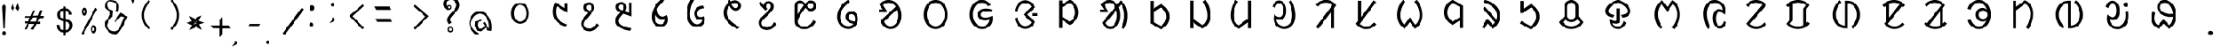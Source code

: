 SplineFontDB: 3.2
FontName: UniOl
FullName: UniOl
FamilyName: UniOl
Weight: Regular
Copyright: Copyright (c) 2020, Dr Anirban Mitra
UComments: "2020-8-7: Created with FontForge (http://fontforge.org)"
Version: 001.000
ItalicAngle: 0
UnderlinePosition: -100
UnderlineWidth: 50
Ascent: 800
Descent: 200
InvalidEm: 0
LayerCount: 2
Layer: 0 1 "Back" 1
Layer: 1 1 "Fore" 0
XUID: [1021 162 -509335450 8305068]
StyleMap: 0x0000
FSType: 0
OS2Version: 0
OS2_WeightWidthSlopeOnly: 0
OS2_UseTypoMetrics: 1
CreationTime: 1596786230
ModificationTime: 1664386227
PfmFamily: 17
TTFWeight: 400
TTFWidth: 5
LineGap: 90
VLineGap: 0
OS2TypoAscent: 0
OS2TypoAOffset: 1
OS2TypoDescent: 0
OS2TypoDOffset: 1
OS2TypoLinegap: 90
OS2WinAscent: 0
OS2WinAOffset: 1
OS2WinDescent: 0
OS2WinDOffset: 1
HheadAscent: 0
HheadAOffset: 1
HheadDescent: 0
HheadDOffset: 1
OS2Vendor: 'PfEd'
MarkAttachClasses: 1
DEI: 91125
LangName: 1033 "" "" "" "" "" "" "" "" "" "" "" "" "" "Copyright (c) 2021, Dr Anirban Mitra+AAoACgAA-This Font Software is licensed under the SIL Open Font License, Version 1.1.+AAoA-This license is copied below, and is also available with a FAQ at:+AAoA-http://scripts.sil.org/OFL+AAoACgAK------------------------------------------------------------+AAoA-SIL OPEN FONT LICENSE Version 1.1 - 26 February 2007+AAoA------------------------------------------------------------+AAoACgAA-PREAMBLE+AAoA-The goals of the Open Font License (OFL) are to stimulate worldwide+AAoA-development of collaborative font projects, to support the font creation+AAoA-efforts of academic and linguistic communities, and to provide a free and+AAoA-open framework in which fonts may be shared and improved in partnership+AAoA-with others.+AAoACgAA-The OFL allows the licensed fonts to be used, studied, modified and+AAoA-redistributed freely as long as they are not sold by themselves. The+AAoA-fonts, including any derivative works, can be bundled, embedded, +AAoA-redistributed and/or sold with any software provided that any reserved+AAoA-names are not used by derivative works. The fonts and derivatives,+AAoA-however, cannot be released under any other type of license. The+AAoA-requirement for fonts to remain under this license does not apply+AAoA-to any document created using the fonts or their derivatives.+AAoACgAA-DEFINITIONS+AAoAIgAA-Font Software+ACIA refers to the set of files released by the Copyright+AAoA-Holder(s) under this license and clearly marked as such. This may+AAoA-include source files, build scripts and documentation.+AAoACgAi-Reserved Font Name+ACIA refers to any names specified as such after the+AAoA-copyright statement(s).+AAoACgAi-Original Version+ACIA refers to the collection of Font Software components as+AAoA-distributed by the Copyright Holder(s).+AAoACgAi-Modified Version+ACIA refers to any derivative made by adding to, deleting,+AAoA-or substituting -- in part or in whole -- any of the components of the+AAoA-Original Version, by changing formats or by porting the Font Software to a+AAoA-new environment.+AAoACgAi-Author+ACIA refers to any designer, engineer, programmer, technical+AAoA-writer or other person who contributed to the Font Software.+AAoACgAA-PERMISSION & CONDITIONS+AAoA-Permission is hereby granted, free of charge, to any person obtaining+AAoA-a copy of the Font Software, to use, study, copy, merge, embed, modify,+AAoA-redistribute, and sell modified and unmodified copies of the Font+AAoA-Software, subject to the following conditions:+AAoACgAA-1) Neither the Font Software nor any of its individual components,+AAoA-in Original or Modified Versions, may be sold by itself.+AAoACgAA-2) Original or Modified Versions of the Font Software may be bundled,+AAoA-redistributed and/or sold with any software, provided that each copy+AAoA-contains the above copyright notice and this license. These can be+AAoA-included either as stand-alone text files, human-readable headers or+AAoA-in the appropriate machine-readable metadata fields within text or+AAoA-binary files as long as those fields can be easily viewed by the user.+AAoACgAA-3) No Modified Version of the Font Software may use the Reserved Font+AAoA-Name(s) unless explicit written permission is granted by the corresponding+AAoA-Copyright Holder. This restriction only applies to the primary font name as+AAoA-presented to the users.+AAoACgAA-4) The name(s) of the Copyright Holder(s) or the Author(s) of the Font+AAoA-Software shall not be used to promote, endorse or advertise any+AAoA-Modified Version, except to acknowledge the contribution(s) of the+AAoA-Copyright Holder(s) and the Author(s) or with their explicit written+AAoA-permission.+AAoACgAA-5) The Font Software, modified or unmodified, in part or in whole,+AAoA-must be distributed entirely under this license, and must not be+AAoA-distributed under any other license. The requirement for fonts to+AAoA-remain under this license does not apply to any document created+AAoA-using the Font Software.+AAoACgAA-TERMINATION+AAoA-This license becomes null and void if any of the above conditions are+AAoA-not met.+AAoACgAA-DISCLAIMER+AAoA-THE FONT SOFTWARE IS PROVIDED +ACIA-AS IS+ACIA, WITHOUT WARRANTY OF ANY KIND,+AAoA-EXPRESS OR IMPLIED, INCLUDING BUT NOT LIMITED TO ANY WARRANTIES OF+AAoA-MERCHANTABILITY, FITNESS FOR A PARTICULAR PURPOSE AND NONINFRINGEMENT+AAoA-OF COPYRIGHT, PATENT, TRADEMARK, OR OTHER RIGHT. IN NO EVENT SHALL THE+AAoA-COPYRIGHT HOLDER BE LIABLE FOR ANY CLAIM, DAMAGES OR OTHER LIABILITY,+AAoA-INCLUDING ANY GENERAL, SPECIAL, INDIRECT, INCIDENTAL, OR CONSEQUENTIAL+AAoA-DAMAGES, WHETHER IN AN ACTION OF CONTRACT, TORT OR OTHERWISE, ARISING+AAoA-FROM, OUT OF THE USE OR INABILITY TO USE THE FONT SOFTWARE OR FROM+AAoA-OTHER DEALINGS IN THE FONT SOFTWARE." "http://scripts.sil.org/OFL"
Encoding: ISO8859-1
Compacted: 1
UnicodeInterp: none
NameList: AGL For New Fonts
DisplaySize: -48
AntiAlias: 1
FitToEm: 0
WinInfo: 0 27 9
BeginPrivate: 0
EndPrivate
BeginChars: 304 70

StartChar: uni1C50
Encoding: 256 7248 0
Width: 1251
VWidth: 2048
Flags: W
LayerCount: 2
Fore
SplineSet
458 408 m 0,0,1
 458 518 458 518 502 598 c 128,-1,2
 546 678 546 678 624 712 c 0,3,4
 673 733 673 733 734 734 c 256,5,6
 855 735 855 735 932 647 c 0,7,8
 1011 557 1011 557 1011 408 c 0,9,10
 1011 297 1011 297 967 217 c 0,11,12
 924 139 924 139 845 102 c 0,13,14
 793 78 793 78 734 78 c 256,15,16
 611 79 611 79 536.27734375 167.703125 c 0,17,18
 458 260.62601286 458 260.62601286 458 408 c 0,0,1
548.0078125 407.8984375 m 256,19,20
 548.0078125 364.717121438 548.0078125 364.717121438 555.427792425 326.299593674 c 128,-1,21
 562.84777235 287.882065909 562.84777235 287.882065909 577.076281498 256.193211752 c 128,-1,22
 591.304790647 224.504357596 591.304790647 224.504357596 612.699235091 200.048900718 c 128,-1,23
 634.093679535 175.59344384 634.093679535 175.59344384 661.40234375 160.61328125 c 0,24,25
 695.4765625 141.921875 695.4765625 141.921875 734.01953125 141.921875 c 0,26,27
 814.103139557 141.921875 814.103139557 141.921875 866.40625 213.89453125 c 0,28,29
 920.58984375 288.454861111 920.58984375 288.454861111 920.58984375 407.8984375 c 0,30,31
 920.58984375 494.894815453 920.58984375 494.894815453 891.262715311 559.296249024 c 128,-1,32
 861.935586871 623.697682596 861.935586871 623.697682596 807.1953125 653.03515625 c 0,33,34
 773.12109375 671.296875 773.12109375 671.296875 734.01953125 671.296875 c 0,35,36
 654.203862028 671.296875 654.203862028 671.296875 602.19140625 600.61328125 c 0,37,38
 548.0078125 526.979166667 548.0078125 526.979166667 548.0078125 407.8984375 c 256,19,20
EndSplineSet
Validated: 33
EndChar

StartChar: uni1C51
Encoding: 257 7249 1
Width: 1098
VWidth: 2048
Flags: W
LayerCount: 2
Fore
SplineSet
632.6875 626 m 5,0,1
 603.4375 561 603.4375 561 603.4375 451 c 0,2,3
 603.4375 336.634318769 603.4375 336.634318769 651.988155008 259.09724585 c 128,-1,4
 700.538810015 181.56017293 700.538810015 181.56017293 786.8125 126.25 c 0,5,6
 850.375 85.5 850.375 85.5 939.25 53.5 c 1,7,-1
 939.25 51 l 1,8,-1
 899.875 -11 l 1,9,10
 813.447305858 13.6232746844 813.447305858 13.6232746844 744.195249655 53.9319158587 c 128,-1,11
 674.943193452 94.240557033 674.943193452 94.240557033 621.621999076 154.953544728 c 128,-1,12
 568.300804699 215.666532423 568.300804699 215.666532423 539.875 292.5 c 0,13,14
 512.3125 367 512.3125 367 512.3125 455 c 0,15,16
 512.3125 567.5 512.3125 567.5 554.5 679.25 c 0,17,18
 568.5625 716.5 568.5625 716.5 588.25 750.5 c 1,19,-1
 591.625 750.5 l 1,20,-1
 862.75 572 l 1,21,-1
 866.125 572 l 1,22,-1
 866.125 730.5 l 1,23,-1
 955.5625 730.5 l 1,24,-1
 955.5625 421 l 1,25,-1
 952.1875 421 l 1,26,-1
 636.0625 626 l 1,27,-1
 632.6875 626 l 5,0,1
EndSplineSet
Validated: 1
EndChar

StartChar: uni1C52
Encoding: 258 7250 2
Width: 1070
VWidth: 2048
Flags: W
LayerCount: 2
Fore
SplineSet
770.799804688 90.2001953125 m 1,0,-1
 841 34.400390625 l 1,1,2
 788.200195312 -65.2001953125 788.200195312 -65.2001953125 716.5 -113.200195312 c 128,-1,3
 644.799804688 -161.200195312 644.799804688 -161.200195312 555.400390625 -161.200195312 c 0,4,5
 469.056707179 -161.200195312 469.056707179 -161.200195312 405.544501373 -123.632170969 c 128,-1,6
 342.032295567 -86.0641466253 342.032295567 -86.0641466253 310.599609375 -23.2001953125 c 0,7,8
 289 20 289 20 289 72.7998046875 c 0,9,10
 289 115.140706743 289 115.140706743 301.253361591 147.009742077 c 128,-1,11
 313.506723181 178.87877741 313.506723181 178.87877741 338.5 216.799804688 c 0,12,13
 364.599609375 256.400390625 364.599609375 256.400390625 406.299804688 305.299804688 c 128,-1,14
 448 354.200195312 448 354.200195312 508.599609375 420.799804688 c 1,15,16
 405.59156555 464.706990239 405.59156555 464.706990239 380.5 545 c 0,17,18
 373 569 373 569 373 592.400390625 c 0,19,20
 373 643.144531827 373 643.144531827 397.049325525 679.854855734 c 128,-1,21
 421.098651049 716.56517964 421.098651049 716.56517964 460.900390625 735.5 c 0,22,23
 491.799804688 750.200195312 491.799804688 750.200195312 535.599609375 750.200195312 c 0,24,25
 574.917085587 750.200195312 574.917085587 750.200195312 606.391065771 737.843550615 c 128,-1,26
 637.865045956 725.486905918 637.865045956 725.486905918 658.566524223 703.892998487 c 128,-1,27
 679.268002491 682.299091057 679.268002491 682.299091057 690.700195312 652.400390625 c 0,28,29
 702.400390625 621.799804688 702.400390625 621.799804688 702.400390625 584.599609375 c 0,30,31
 702.400390625 531.083216938 702.400390625 531.083216938 671.5 481.400390625 c 0,32,33
 650.916332099 448.303870672 650.916332099 448.303870672 582.400390625 368.599609375 c 0,34,35
 524.799804688 302 524.799804688 302 486.700195312 256.400390625 c 128,-1,36
 448.599609375 210.799804688 448.599609375 210.799804688 425.799804688 177.5 c 128,-1,37
 403 144.200195312 403 144.200195312 393.400390625 119.299804688 c 128,-1,38
 383.799804688 94.400390625 383.799804688 94.400390625 383.799804688 69.2001953125 c 0,39,40
 383.799804688 -0.842569834608 383.799804688 -0.842569834608 430.004342549 -38.4212849173 c 128,-1,41
 476.208880411 -76 476.208880411 -76 551.200195312 -76 c 0,42,43
 610.059451876 -76 610.059451876 -76 650.482255442 -52.2459155366 c 128,-1,44
 690.905059008 -28.4918310732 690.905059008 -28.4918310732 723.099609375 14.2998046875 c 0,45,46
 746.799804688 45.7998046875 746.799804688 45.7998046875 767.799804688 90.2001953125 c 1,47,-1
 770.799804688 90.2001953125 l 1,0,-1
536.799804688 669.200195312 m 0,48,49
 500.936569162 669.200195312 500.936569162 669.200195312 479.568382237 646.964303947 c 128,-1,50
 458.200195312 624.728412582 458.200195312 624.728412582 458.200195312 588.200195312 c 0,51,52
 458.200195312 542.1073273 458.200195312 542.1073273 506.799804688 507.799804688 c 0,53,54
 527.200195312 493.400390625 527.200195312 493.400390625 562 480.799804688 c 0,55,56
 562.530016504 481.445043801 562.530016504 481.445043801 569.598639069 489.959108309 c 128,-1,57
 576.667261634 498.473172818 576.667261634 498.473172818 577.877482388 500.110274962 c 128,-1,58
 579.087703143 501.747377106 579.087703143 501.747377106 585.116229875 509.553872554 c 128,-1,59
 591.144756608 517.360368003 591.144756608 517.360368003 592.724351169 520.529465886 c 128,-1,60
 594.303945731 523.698563769 594.303945731 523.698563769 598.772894873 531.075023073 c 128,-1,61
 603.241844014 538.451482378 603.241844014 538.451482378 604.671330625 543.430108915 c 128,-1,62
 606.100817236 548.408735452 606.100817236 548.408735452 608.490707029 555.632691528 c 128,-1,63
 610.880596821 562.856647604 610.880596821 562.856647604 611.640493723 569.922335712 c 128,-1,64
 612.400390625 576.988023819 612.400390625 576.988023819 612.400390625 584.599609375 c 0,65,66
 612.400390625 622.131205747 612.400390625 622.131205747 592.346388209 645.66570053 c 128,-1,67
 572.292385793 669.200195312 572.292385793 669.200195312 536.799804688 669.200195312 c 0,48,49
EndSplineSet
Validated: 1
EndChar

StartChar: uni1C53
Encoding: 259 7251 3
Width: 1119
VWidth: 2048
Flags: W
LayerCount: 2
Fore
SplineSet
634 594 m 4,0,1
 634 526.301341897 634 526.301341897 587.200195312 462.599609375 c 1,2,-1
 706 420.599609375 l 1,3,-1
 709.599609375 420.599609375 l 1,4,-1
 709.599609375 744 l 1,5,-1
 803.200195312 744 l 1,6,-1
 803.200195312 298.799804688 l 1,7,-1
 799.599609375 298.799804688 l 1,8,-1
 530.200195312 399 l 1,9,10
 447.342919785 313.840769285 447.342919785 313.840769285 414.700195312 262.799804688 c 0,11,12
 385.599609375 217.29741478 385.599609375 217.29741478 385.599609375 172.200195312 c 0,13,14
 385.599609375 122.84490193 385.599609375 122.84490193 409.048697427 90.1032553848 c 128,-1,15
 432.497785479 57.361608839 432.497785479 57.361608839 475.599609375 30.900390625 c 0,16,17
 530.902396017 -3.05172398935 530.902396017 -3.05172398935 603.448728531 -25.1666534047 c 128,-1,18
 675.995061044 -47.2815828201 675.995061044 -47.2815828201 781 -68.400390625 c 1,19,-1
 781 -71.400390625 l 1,20,-1
 738.400390625 -145.799804688 l 1,21,22
 520.247016313 -110.058430789 520.247016313 -110.058430789 408.700195312 -31.7998046875 c 0,23,24
 290.799804688 50.9163364302 290.799804688 50.9163364302 290.799804688 177 c 0,25,26
 290.799804688 231.631938934 290.799804688 231.631938934 319.900390625 285.599609375 c 0,27,28
 353.952852707 348.752657394 353.952852707 348.752657394 439 433.799804688 c 1,29,30
 336.016480925 478.427672451 336.016480925 478.427672451 311.5 555.900390625 c 0,31,32
 304 579.599609375 304 579.599609375 304 603 c 0,33,34
 304 653.744391118 304 653.744391118 328.049443942 690.455275336 c 128,-1,35
 352.098887884 727.166159553 352.098887884 727.166159553 391.900390625 746.099609375 c 0,36,37
 422.799804688 760.799804688 422.799804688 760.799804688 466.599609375 760.799804688 c 0,38,39
 505.982808374 760.799804688 505.982808374 760.799804688 537.607011803 748.319056533 c 128,-1,40
 569.231215233 735.838308378 569.231215233 735.838308378 590.034936476 714.106561716 c 128,-1,41
 610.83865772 692.374815054 610.83865772 692.374815054 622.299804688 662.400390625 c 0,42,43
 634 631.799804688 634 631.799804688 634 594 c 4,0,1
467.799804688 679.799804688 m 4,44,45
 444.424647836 679.799804688 444.424647836 679.799804688 426.659541849 669.669643135 c 128,-1,46
 408.894435862 659.539481583 408.894435862 659.539481583 399.347120275 641.309165593 c 128,-1,47
 389.799804688 623.078849602 389.799804688 623.078849602 389.799804688 599.400390625 c 0,48,49
 389.799804688 572.926623617 389.799804688 572.926623617 402.860290787 555.787909653 c 128,-1,50
 415.920776886 538.64919569 415.920776886 538.64919569 440.200195312 522 c 0,51,52
 461.200195312 507.599609375 461.200195312 507.599609375 495.400390625 494.400390625 c 1,53,54
 520 523.200195312 520 523.200195312 531.700195312 546.299804688 c 128,-1,55
 543.400390625 569.400390625 543.400390625 569.400390625 543.400390625 595.200195312 c 0,56,57
 543.400390625 633.299480889 543.400390625 633.299480889 523.262545177 656.549642788 c 128,-1,58
 503.124699728 679.799804688 503.124699728 679.799804688 467.799804688 679.799804688 c 4,44,45
EndSplineSet
Validated: 1
EndChar

StartChar: uni1C54
Encoding: 260 7252 4
Width: 1073
VWidth: 2048
Flags: W
LayerCount: 2
Fore
SplineSet
762.599609375 351.400390625 m 1,0,1
 800.400390625 298.243582731 800.400390625 298.243582731 800.400390625 208.599609375 c 0,2,3
 800.400390625 129.120181485 800.400390625 129.120181485 765.25991474 72.6281458919 c 128,-1,4
 730.119438855 16.1361102992 730.119438855 16.1361102992 670.200195312 -10.400390625 c 0,5,6
 628.200195312 -29 628.200195312 -29 575.400390625 -29 c 0,7,8
 458.003021184 -29 458.003021184 -29 380.700195312 55 c 0,9,10
 297.599609375 145.297737799 297.599609375 145.297737799 297.599609375 296.799804688 c 0,11,12
 297.599609375 450.442775959 297.599609375 450.442775959 382.799804688 602.5 c 0,13,14
 475.816729801 768.507781669 475.816729801 768.507781669 646.799804688 889 c 1,15,-1
 717.599609375 833.200195312 l 1,16,-1
 717.599609375 830.799804688 l 1,17,18
 552.630285153 699.302207081 552.630285153 699.302207081 465.599609375 547 c 1,19,20
 468.973236512 466.046673803 468.973236512 466.046673803 494.677693905 406.302214175 c 128,-1,21
 520.382151297 346.557754548 520.382151297 346.557754548 569.099609375 319 c 0,22,23
 598.799804688 302.200195312 598.799804688 302.200195312 633 302.200195312 c 0,24,25
 702.032461878 302.200195312 702.032461878 302.200195312 759 351.400390625 c 1,26,-1
 762.599609375 351.400390625 l 1,0,1
717 237.400390625 m 1,27,28
 681.001627486 215.799804688 681.001627486 215.799804688 627.599609375 215.799804688 c 0,29,30
 562.948376932 215.799804688 562.948376932 215.799804688 515.541964891 247.740624144 c 128,-1,31
 468.13555285 279.6814436 468.13555285 279.6814436 439.200195312 330.099609375 c 0,32,33
 419.400390625 364.599609375 419.400390625 364.599609375 411 404.200195312 c 1,34,-1
 407.400390625 404.200195312 l 1,35,36
 393 352.142098157 393 352.142098157 393 294.400390625 c 0,37,38
 393 209.941842801 393 209.941842801 422.625763115 152.626968782 c 128,-1,39
 452.251526231 95.3120947633 452.251526231 95.3120947633 509.700195312 73.2998046875 c 0,40,41
 541.799804688 61 541.799804688 61 573.599609375 61 c 0,42,43
 626.747929298 61 626.747929298 61 660.846346019 89.3758866044 c 128,-1,44
 694.944762739 117.751773209 694.944762739 117.751773209 709.799804688 164.5 c 0,45,46
 720 196.599609375 720 196.599609375 720 235.599609375 c 1,47,-1
 717 237.400390625 l 1,27,28
EndSplineSet
Validated: 1
EndChar

StartChar: uni1C55
Encoding: 261 7253 5
Width: 1167
VWidth: 2048
Flags: W
LayerCount: 2
Fore
SplineSet
794.599609375 214 m 1,0,1
 768.253785155 201.400390625 768.253785155 201.400390625 730.400390625 201.400390625 c 0,2,3
 667.682989923 201.400390625 667.682989923 201.400390625 625.477204205 232.80696699 c 128,-1,4
 583.271418487 264.213543355 583.271418487 264.213543355 563.900390625 316.299804688 c 0,5,6
 550.400390625 352.599609375 550.400390625 352.599609375 550.400390625 397.599609375 c 0,7,8
 550.400390625 481.545960593 550.400390625 481.545960593 591.712409184 537.627871875 c 128,-1,9
 633.024427742 593.709783157 633.024427742 593.709783157 702.5 622 c 0,10,11
 752.599609375 642.400390625 752.599609375 642.400390625 818.599609375 646.599609375 c 1,12,-1
 852.799804688 567.400390625 l 1,13,-1
 851 565 l 1,14,15
 781.463140968 563.261295578 781.463140968 563.261295578 731.832923791 536.644861 c 128,-1,16
 682.202706615 510.028426422 682.202706615 510.028426422 659.900390625 462.099609375 c 0,17,18
 645.799804688 431.799804688 645.799804688 431.799804688 645.799804688 395.799804688 c 0,19,20
 645.799804688 345.444602158 645.799804688 345.444602158 672.653201338 317.222301079 c 128,-1,21
 699.506597988 289 699.506597988 289 748.400390625 289 c 0,22,23
 814.499118405 289 814.499118405 289 860 328 c 1,24,-1
 863.599609375 328 l 1,25,26
 884.599609375 272.00443038 884.599609375 272.00443038 884.599609375 218.799804688 c 0,27,28
 884.599609375 136.185764009 884.599609375 136.185764009 844.392596991 77.3232145177 c 128,-1,29
 804.185584606 18.4606650266 804.185584606 18.4606650266 738.799804688 -9.5 c 0,30,31
 693.200195312 -29 693.200195312 -29 636.799804688 -29 c 0,32,33
 498.377642463 -29 498.377642463 -29 410.900390625 86.7998046875 c 0,34,35
 322.400390625 203.95074963 322.400390625 203.95074963 322.400390625 392.799804688 c 0,36,37
 322.400390625 587.963959409 322.400390625 587.963959409 408.5 775.900390625 c 0,38,39
 436.400390625 836.799804688 436.400390625 836.799804688 472.400390625 889 c 1,40,-1
 545.599609375 831.400390625 l 1,41,-1
 545.599609375 829 l 1,42,43
 455.232315861 679.025217929 455.232315861 679.025217929 428.599609375 506.799804688 c 0,44,45
 419.599609375 448.599609375 419.599609375 448.599609375 419.599609375 391.599609375 c 0,46,47
 419.599609375 281.815367577 419.599609375 281.815367577 453.40909625 200.836016138 c 128,-1,48
 487.218583125 119.856664699 487.218583125 119.856664699 553.099609375 83.2001953125 c 0,49,50
 593 61 593 61 639.200195312 61 c 0,51,52
 691.372481835 61 691.372481835 61 729.002976966 86.0297875577 c 128,-1,53
 766.633472098 111.059575115 766.633472098 111.059575115 784.700195312 151.599609375 c 0,54,55
 797 179.200195312 797 179.200195312 797 212.200195312 c 1,56,-1
 794.599609375 214 l 1,0,1
EndSplineSet
Validated: 1
EndChar

StartChar: uni1C56
Encoding: 262 7254 6
Width: 1107
VWidth: 2048
Flags: W
LayerCount: 2
Fore
SplineSet
441.799804688 734.799804688 m 1,0,1
 432.200306238 762.399095144 432.200306238 762.399095144 426.200195312 793.599609375 c 1,2,-1
 493.400390625 834.400390625 l 1,3,-1
 497 834.400390625 l 1,4,5
 505.075728438 795.635842597 505.075728438 795.635842597 509.599609375 779.799804688 c 1,6,7
 581.537487931 816.400390625 581.537487931 816.400390625 647.599609375 816.400390625 c 0,8,9
 708.915078982 816.400390625 708.915078982 816.400390625 754.109612256 789.093074671 c 128,-1,10
 799.304145529 761.785758716 799.304145529 761.785758716 821.299804688 716.5 c 0,11,12
 836.599609375 685 836.599609375 685 836.599609375 645.400390625 c 0,13,14
 836.599609375 590.854437823 836.599609375 590.854437823 809.246991555 553.582548725 c 128,-1,15
 781.894373734 516.310659627 781.894373734 516.310659627 737.299804688 499.299804688 c 0,16,17
 708.200195312 488.200195312 708.200195312 488.200195312 675.799804688 488.200195312 c 0,18,19
 617.599609375 488.200195312 617.599609375 488.200195312 566.900390625 525.400390625 c 128,-1,20
 516.200195312 562.599609375 516.200195312 562.599609375 477.799804688 641.799804688 c 1,21,22
 392 550.551478546 392 550.551478546 392 428.799804688 c 0,23,24
 392 305.200195312 392 305.200195312 494.900390625 190 c 128,-1,25
 597.799804688 74.7998046875 597.799804688 74.7998046875 794 -28.400390625 c 1,26,-1
 794 -31.400390625 l 1,27,-1
 726.200195312 -91.400390625 l 1,28,29
 514.683895535 12.5864367076 514.683895535 12.5864367076 403.400390625 148.599609375 c 0,30,31
 295.400390625 280.599609375 295.400390625 280.599609375 295.400390625 429.400390625 c 0,32,33
 295.400390625 567.912309717 295.400390625 567.912309717 383.900390625 676.299804688 c 0,34,35
 410.599609375 709 410.599609375 709 441.799804688 734.799804688 c 1,0,1
670.400390625 569.200195312 m 0,36,37
 694.073300344 569.200195312 694.073300344 569.200195312 712.312689861 578.849325581 c 128,-1,38
 730.552079377 588.49845585 730.552079377 588.49845585 740.675942032 606.399154181 c 128,-1,39
 750.799804688 624.299852511 750.799804688 624.299852511 750.799804688 647.799804688 c 0,40,41
 750.799804688 687.273827413 750.799804688 687.273827413 723.836805036 709.837109019 c 128,-1,42
 696.873805385 732.400390625 696.873805385 732.400390625 654.799804688 732.400390625 c 0,43,44
 600.799967448 732.400390625 600.799967448 732.400390625 538.400390625 693.400390625 c 1,45,46
 566 626.799804688 566 626.799804688 600.200195312 598 c 128,-1,47
 634.400390625 569.200195312 634.400390625 569.200195312 670.400390625 569.200195312 c 0,36,37
EndSplineSet
Validated: 1
EndChar

StartChar: uni1C57
Encoding: 263 7255 7
Width: 1054
VWidth: 2048
Flags: W
LayerCount: 2
Fore
SplineSet
521.799804688 626.599609375 m 0,0,1
 521.799804688 582.082207044 521.799804688 582.082207044 559 548.599609375 c 1,2,-1
 559 545.599609375 l 1,3,-1
 500.799804688 492.200195312 l 1,4,-1
 288.399414062 718.400390625 l 1,5,-1
 346.599609375 778.400390625 l 1,6,-1
 350.19921875 778.400390625 l 1,7,-1
 445.599609375 659 l 1,8,-1
 448.599609375 660.200195312 l 1,9,10
 458.939803708 719.284272488 458.939803708 719.284272488 496.081770232 754.2422339 c 128,-1,11
 533.223736756 789.200195312 533.223736756 789.200195312 596.799804688 789.200195312 c 0,12,13
 653.762081736 789.200195312 653.762081736 789.200195312 691.953967639 762.991449431 c 128,-1,14
 730.145853542 736.782703549 730.145853542 736.782703549 747.69921875 691.400390625 c 0,15,16
 760 659.599609375 760 659.599609375 760 618.799804688 c 0,17,18
 760 572.352690415 760 572.352690415 744.214700591 540.19929754 c 128,-1,19
 728.429401182 508.045904665 728.429401182 508.045904665 697 470 c 0,20,21
 632.543510023 391.97750044 632.543510023 391.97750044 533.5 302.900390625 c 0,22,23
 485.799804688 260 485.799804688 260 452.5 226.099609375 c 128,-1,24
 419.19921875 192.200195312 419.19921875 192.200195312 401.19921875 162.5 c 128,-1,25
 383.19921875 132.799804688 383.19921875 132.799804688 383.19921875 98.599609375 c 0,26,27
 383.19921875 50.3314504341 383.19921875 50.3314504341 412.02668954 18.7674102701 c 128,-1,28
 440.854160329 -12.7966298939 440.854160329 -12.7966298939 485.5 -27.099609375 c 0,29,30
 516.399414062 -37 516.399414062 -37 552.399414062 -37 c 0,31,32
 618.399414062 -37 618.399414062 -37 671.5 1.7001953125 c 128,-1,33
 724.599609375 40.400390625 724.599609375 40.400390625 766.599609375 129.200195312 c 1,34,-1
 770.19921875 129.200195312 l 1,35,-1
 839.799804688 73.400390625 l 1,36,37
 787.599609375 -26.2001953125 787.599609375 -26.2001953125 716.19921875 -74.2001953125 c 128,-1,38
 644.799804688 -122.200195312 644.799804688 -122.200195312 555.399414062 -122.200195312 c 0,39,40
 469.337839179 -122.200195312 469.337839179 -122.200195312 405.651290247 -84.8776868217 c 128,-1,41
 341.964741315 -47.5551783309 341.964741315 -47.5551783309 310 14.599609375 c 0,42,43
 288.399414062 56.599609375 288.399414062 56.599609375 288.399414062 107 c 0,44,45
 288.399414062 153.980406573 288.399414062 153.980406573 304.567749076 186.744440525 c 128,-1,46
 320.73608409 219.508474476 320.73608409 219.508474476 351.399414062 252.799804688 c 0,47,48
 386.076986689 290.44941816 386.076986689 290.44941816 477.249952942 375.637548258 c 128,-1,49
 568.422919196 460.825678357 568.422919196 460.825678357 609.399414062 507.799804688 c 0,50,51
 634 536 634 536 647.5 556.400390625 c 0,52,53
 670 590.399414062 670 590.399414062 670 623 c 0,54,55
 670 661.552629388 670 661.552629388 650.812050508 685.176217038 c 128,-1,56
 631.624101015 708.799804688 631.624101015 708.799804688 596.799804688 708.799804688 c 0,57,58
 562.296340661 708.799804688 562.296340661 708.799804688 542.048072674 685.971040017 c 128,-1,59
 521.799804688 663.142275346 521.799804688 663.142275346 521.799804688 626.599609375 c 0,0,1
EndSplineSet
Validated: 1
EndChar

StartChar: uni1C58
Encoding: 264 7256 8
Width: 1346
VWidth: 2048
Flags: W
LayerCount: 2
Fore
SplineSet
1024.59960938 136.200195312 m 1,0,1
 906.353784469 -94.2001953125 906.353784469 -94.2001953125 670 -94.2001953125 c 0,2,3
 571.499084791 -94.2001953125 571.499084791 -94.2001953125 498.81001777 -55.739438974 c 128,-1,4
 426.120950749 -17.2786826355 426.120950749 -17.2786826355 391.299804688 50.099609375 c 0,5,6
 368.200195312 94.7998046875 368.200195312 94.7998046875 368.200195312 149.400390625 c 2,7,-1
 368.200195312 640.200195312 l 2,8,9
 368.200195312 698.681599294 368.200195312 698.681599294 396.114114679 739.673815502 c 128,-1,10
 424.028034045 780.66603171 424.028034045 780.66603171 469.900390625 799.200195312 c 0,11,12
 499.599609375 811.200195312 499.599609375 811.200195312 532 811.200195312 c 0,13,14
 561.528565055 811.200195312 561.528565055 811.200195312 586.607350791 802.775639634 c 128,-1,15
 611.686136527 794.351083955 611.686136527 794.351083955 632.95031774 776.609791785 c 128,-1,16
 654.214498952 758.868499616 654.214498952 758.868499616 666.563044573 745.501377883 c 128,-1,17
 678.911590194 732.134256149 678.911590194 732.134256149 697.599609375 708.599609375 c 1,18,19
 746.556254405 765.914895597 746.556254405 765.914895597 785.799804688 789 c 0,20,21
 823.540859381 811.200195312 823.540859381 811.200195312 867.400390625 811.200195312 c 0,22,23
 924.779284728 811.200195312 924.779284728 811.200195312 965.247820755 783.011691043 c 128,-1,24
 1005.71635678 754.823186773 1005.71635678 754.823186773 1024.59960938 708.900390625 c 0,25,26
 1037.79980469 676.799804688 1037.79980469 676.799804688 1037.79980469 638.400390625 c 0,27,28
 1037.79980469 600.536170343 1037.79980469 600.536170343 1025.40062542 569.76016097 c 128,-1,29
 1013.00144615 538.984151598 1013.00144615 538.984151598 991.998140738 518.750169242 c 128,-1,30
 970.994835329 498.516186887 970.994835329 498.516186887 942.400390625 486.900390625 c 0,31,32
 913.599609375 475.200195312 913.599609375 475.200195312 880 475.200195312 c 0,33,34
 848.65298015 475.200195312 848.65298015 475.200195312 822.064911948 483.824065636 c 128,-1,35
 795.476843745 492.447935959 795.476843745 492.447935959 773.303585229 510.258569007 c 128,-1,36
 751.130326713 528.069202056 751.130326713 528.069202056 737.552064571 542.450615462 c 128,-1,37
 723.973802428 556.832028869 723.973802428 556.832028869 704.799804688 580.799804688 c 1,38,39
 632.799804688 480.599609375 632.799804688 480.599609375 586 410.400390625 c 128,-1,40
 539.200195312 340.200195312 539.200195312 340.200195312 511.599609375 290.700195312 c 128,-1,41
 484 241.200195312 484 241.200195312 473.200195312 207.299804688 c 128,-1,42
 462.400390625 173.400390625 462.400390625 173.400390625 462.400390625 145.799804688 c 0,43,44
 462.400390625 87.7757884483 462.400390625 87.7757884483 498.350136063 52.011063569 c 128,-1,45
 534.299881501 16.2463386897 534.299881501 16.2463386897 590.5 1.2001953125 c 0,46,47
 628.599609375 -9 628.599609375 -9 671.799804688 -9 c 0,48,49
 746.68534263 -9 746.68534263 -9 798.703714962 19.6791241709 c 128,-1,50
 850.722087294 48.3582483418 850.722087294 48.3582483418 892.599609375 100.5 c 0,51,52
 923.200195312 138.599609375 923.200195312 138.599609375 951.400390625 192 c 1,53,-1
 955 192 l 1,54,-1
 1024.59960938 136.200195312 l 1,0,1
535.599609375 726.599609375 m 0,55,56
 517.361584363 726.599609375 517.361584363 726.599609375 502.381656455 720.117808635 c 128,-1,57
 487.401728546 713.636007896 487.401728546 713.636007896 477.365961429 702.142582861 c 128,-1,58
 467.330194311 690.649157826 467.330194311 690.649157826 461.865292468 674.769550499 c 128,-1,59
 456.400390625 658.889943173 456.400390625 658.889943173 456.400390625 640.200195312 c 2,60,-1
 456.400390625 376.799804688 l 1,61,-1
 459.400390625 376.200195312 l 1,62,63
 522.955031907 484.050305693 522.955031907 484.050305693 652 652.200195312 c 1,64,65
 626.200195312 683.400390625 626.200195312 683.400390625 598.599609375 705 c 128,-1,66
 571 726.599609375 571 726.599609375 535.599609375 726.599609375 c 0,55,56
874 555 m 0,67,68
 909.995766031 555 909.995766031 555 930.997883016 579.109124169 c 128,-1,69
 952 603.218248337 952 603.218248337 952 640.799804688 c 0,70,71
 952 698.988497813 952 698.988497813 904.299804688 720.299804688 c 0,72,73
 890.200195312 726.599609375 890.200195312 726.599609375 874.599609375 726.599609375 c 0,74,75
 843.400390625 726.599609375 843.400390625 726.599609375 813.099609375 703.5 c 128,-1,76
 782.799804688 680.400390625 782.799804688 680.400390625 749.200195312 640.200195312 c 1,77,78
 795.294711498 579.438777143 795.294711498 579.438777143 838 561.900390625 c 0,79,80
 854.799804688 555 854.799804688 555 874 555 c 0,67,68
EndSplineSet
Validated: 1
EndChar

StartChar: uni1C59
Encoding: 265 7257 9
Width: 1299
VWidth: 2048
Flags: W
LayerCount: 2
Fore
SplineSet
853.599609375 76.599609375 m 1,0,1
 725.781550417 96.7830409662 725.781550417 96.7830409662 660.099609375 161.799804688 c 0,2,3
 604 217.33495002 604 217.33495002 604 292.599609375 c 0,4,5
 604 331.865270552 604 331.865270552 619.222462103 364.652600624 c 128,-1,6
 634.444924207 397.439930697 634.444924207 397.439930697 658.275660463 418.560492973 c 128,-1,7
 682.10639672 439.68105525 682.10639672 439.68105525 713.200195312 452.5 c 0,8,9
 747.400390625 466.599609375 747.400390625 466.599609375 789.400390625 466.599609375 c 0,10,11
 862.061486738 466.599609375 862.061486738 466.599609375 909.084612161 428.201200989 c 128,-1,12
 956.107737584 389.802792603 956.107737584 389.802792603 977.5 326.5 c 0,13,14
 992.200195312 283 992.200195312 283 992.200195312 230.200195312 c 0,15,16
 992.200195312 126.316624044 992.200195312 126.316624044 945.010329391 50.6413062127 c 128,-1,17
 897.820463469 -25.0340116186 897.820463469 -25.0340116186 819.700195312 -62.599609375 c 0,18,19
 764.799804688 -89 764.799804688 -89 695.799804688 -89 c 0,20,21
 555.426405276 -89 555.426405276 -89 451.599609375 13.900390625 c 0,22,23
 341.799804688 122.720466776 341.799804688 122.720466776 341.799804688 298 c 0,24,25
 341.799804688 445.736308597 341.799804688 445.736308597 424.599609375 579.400390625 c 0,26,27
 511.898908987 720.325996888 511.898908987 720.325996888 679 829 c 1,28,-1
 752.200195312 774.400390625 l 1,29,-1
 752.200195312 772 l 1,30,31
 596.690882013 658.790029862 596.690882013 658.790029862 520 544.900390625 c 0,32,33
 437.200195312 421.936696711 437.200195312 421.936696711 437.200195312 289 c 0,34,35
 437.200195312 149.74598634 437.200195312 149.74598634 519.700195312 70.599609375 c 0,36,37
 592.248989493 1 592.248989493 1 697.599609375 1 c 0,38,39
 798.472205417 1 798.472205417 1 854.799804688 73.599609375 c 1,40,-1
 853.599609375 76.599609375 l 1,0,1
895 145.599609375 m 1,41,42
 908.200195312 185.204101852 908.200195312 185.204101852 908.200195312 230.200195312 c 0,43,44
 908.200195312 278.066192447 908.200195312 278.066192447 891.161176231 314.355546301 c 128,-1,45
 874.12215715 350.644900155 874.12215715 350.644900155 843.400390625 368.200195312 c 0,46,47
 822.400390625 380.200195312 822.400390625 380.200195312 795.400390625 380.200195312 c 0,48,49
 761.666169196 380.200195312 761.666169196 380.200195312 737.660424485 362.900243442 c 128,-1,50
 713.654679774 345.600291571 713.654679774 345.600291571 702.400390625 318.400390625 c 0,51,52
 695.200195312 301 695.200195312 301 695.200195312 283.599609375 c 0,53,54
 695.200195312 237.597837826 695.200195312 237.597837826 736.599609375 201.099609375 c 0,55,56
 789.816243189 154.187464559 789.816243189 154.187464559 895 145.599609375 c 1,41,42
EndSplineSet
Validated: 1
EndChar

StartChar: uni1C5A
Encoding: 266 7258 10
Width: 1395
VWidth: 2048
Flags: W
LayerCount: 2
Fore
SplineSet
363.799804688 678.599609375 m 1,0,1
 479.851773506 825.599609375 479.851773506 825.599609375 652.400390625 825.599609375 c 0,2,3
 764.203330314 825.599609375 764.203330314 825.599609375 857.900390625 760.200195312 c 0,4,5
 997.592720708 662.694509438 997.592720708 662.694509438 1040.90039062 469.200195312 c 0,6,7
 1055 406.200195312 1055 406.200195312 1055 337.799804688 c 0,8,9
 1055 149.055571668 1055 149.055571668 956 28.2001953125 c 0,10,11
 858.685528968 -90.599609375 858.685528968 -90.599609375 710.599609375 -90.599609375 c 0,12,13
 550.412778631 -90.599609375 550.412778631 -90.599609375 454.400390625 55.2001953125 c 0,14,15
 422 104.400390625 422 104.400390625 400.400390625 171 c 1,16,-1
 875.599609375 615 l 1,17,18
 789.324575635 736.799804688 789.324575635 736.799804688 662.599609375 736.799804688 c 0,19,20
 605.984500137 736.799804688 605.984500137 736.799804688 558.706743432 716.42627295 c 128,-1,21
 511.428986726 696.052741213 511.428986726 696.052741213 479.599609375 663 c 1,22,-1
 479.599609375 659.400390625 l 1,23,-1
 609.799804688 464.400390625 l 1,24,-1
 592.400390625 439.200195312 l 1,25,-1
 350 439.200195312 l 1,26,-1
 350 525.599609375 l 1,27,-1
 468.200195312 525.599609375 l 1,28,-1
 468.200195312 528.599609375 l 1,29,-1
 363.799804688 675 l 1,30,-1
 363.799804688 678.599609375 l 1,0,1
958.400390625 339 m 0,31,32
 958.400390625 445.05613201 958.400390625 445.05613201 921.799804688 533.400390625 c 1,33,-1
 512 148.200195312 l 1,34,35
 545 73.2001953125 545 73.2001953125 594.200195312 35.7001953125 c 128,-1,36
 643.400390625 -1.7998046875 643.400390625 -1.7998046875 707 -1.7998046875 c 0,37,38
 813.074923207 -1.7998046875 813.074923207 -1.7998046875 884 90.900390625 c 0,39,40
 958.400390625 188.140751542 958.400390625 188.140751542 958.400390625 339 c 0,31,32
EndSplineSet
Validated: 1
EndChar

StartChar: uni1C5B
Encoding: 267 7259 11
Width: 1455
VWidth: 2048
Flags: W
LayerCount: 2
Fore
SplineSet
354 369.599609375 m 256,0,1
 354 566.750382337 354 566.750382337 459.299804688 696.299804688 c 0,2,3
 564.395030947 825.599609375 564.395030947 825.599609375 727.200195312 825.599609375 c 0,4,5
 890.604969053 825.599609375 890.604969053 825.599609375 995.700195312 696.299804688 c 0,6,7
 1101 566.750382337 1101 566.750382337 1101 369.599609375 c 128,-1,8
 1101 172.264599906 1101 172.264599906 995.700195312 40.7998046875 c 128,-1,9
 890.452759192 -90.599609375 890.452759192 -90.599609375 727.200195312 -90.599609375 c 0,10,11
 564.547240808 -90.599609375 564.547240808 -90.599609375 459.299804688 40.7998046875 c 128,-1,12
 354 172.264599906 354 172.264599906 354 369.599609375 c 256,0,1
451.200195312 369.599609375 m 0,13,14
 451.200195312 290.404401908 451.200195312 290.404401908 471.549134656 222.66667148 c 128,-1,15
 491.898073999 154.928941051 491.898073999 154.928941051 529.250363904 105.346443315 c 128,-1,16
 566.602653809 55.7639455785 566.602653809 55.7639455785 618 26.7001953125 c 0,17,18
 668.400390625 -1.7998046875 668.400390625 -1.7998046875 727.200195312 -1.7998046875 c 256,19,20
 845.418694005 -1.7998046875 845.418694005 -1.7998046875 924.299804688 105.299804688 c 128,-1,21
 1003.20019531 212.424844126 1003.20019531 212.424844126 1003.20019531 369.599609375 c 128,-1,22
 1003.20019531 526.599979883 1003.20019531 526.599979883 924.299804688 631.799804688 c 128,-1,23
 845.551367777 736.799804688 845.551367777 736.799804688 727.200195312 736.799804688 c 0,24,25
 609.788652073 736.799804688 609.788652073 736.799804688 530.400390625 631.799804688 c 0,26,27
 451.200195312 527.051293411 451.200195312 527.051293411 451.200195312 369.599609375 c 0,13,14
EndSplineSet
Validated: 1
EndChar

StartChar: uni1C5C
Encoding: 268 7260 12
Width: 1389
VWidth: 2048
Flags: W
LayerCount: 2
Fore
SplineSet
917.200195312 625.799804688 m 1,0,1
 840.355263188 736.799804688 840.355263188 736.799804688 716.799804688 736.799804688 c 0,2,3
 597.590540879 736.799804688 597.590540879 736.799804688 518.200195312 631.799804688 c 0,4,5
 439 527.051293411 439 527.051293411 439 369.599609375 c 0,6,7
 439 208.13618617 439 208.13618617 523.299804688 102.599609375 c 0,8,9
 606.692929342 -1.7998046875 606.692929342 -1.7998046875 732.400390625 -1.7998046875 c 0,10,11
 803.509531204 -1.7998046875 803.509531204 -1.7998046875 853.795045461 30.214812383 c 128,-1,12
 904.080559718 62.2294294536 904.080559718 62.2294294536 932.5 116.099609375 c 0,13,14
 952.599609375 154.200195312 952.599609375 154.200195312 960.400390625 202.200195312 c 1,15,-1
 957.400390625 203.400390625 l 1,16,17
 889.599609375 179.400390625 889.599609375 179.400390625 824.200195312 179.400390625 c 0,18,19
 748.901507237 179.400390625 748.901507237 179.400390625 693.569226153 208.306097724 c 128,-1,20
 638.23694507 237.211804824 638.23694507 237.211804824 612.099609375 288.599609375 c 0,21,22
 594.400390625 323.400390625 594.400390625 323.400390625 594.400390625 366.599609375 c 0,23,24
 594.400390625 413.182256636 594.400390625 413.182256636 613.854577094 449.474334255 c 128,-1,25
 633.308763563 485.766411874 633.308763563 485.766411874 663.084236977 507.175165382 c 128,-1,26
 692.859710392 528.58391889 692.859710392 528.58391889 733.299804688 541.799804688 c 0,27,28
 779.200195312 556.799804688 779.200195312 556.799804688 839.799804688 556.799804688 c 0,29,30
 959.797363237 556.799804688 959.797363237 556.799804688 1035.40039062 519 c 1,31,-1
 1036.59960938 516 l 1,32,-1
 1004.20019531 444 l 1,33,34
 926.204535276 467.400390625 926.204535276 467.400390625 842.799804688 467.400390625 c 0,35,36
 732.654992236 467.400390625 732.654992236 467.400390625 695.200195312 405.299804688 c 0,37,38
 683.799804688 386.400390625 683.799804688 386.400390625 683.799804688 364.200195312 c 256,39,40
 683.799804688 331.347118745 683.799804688 331.347118745 705.898744254 309.585849225 c 128,-1,41
 727.99768382 287.824579705 727.99768382 287.824579705 758.904569642 279.512387509 c 128,-1,42
 789.811455465 271.200195312 789.811455465 271.200195312 827.799804688 271.200195312 c 0,43,44
 914.979460025 271.200195312 914.979460025 271.200195312 1003.29980469 310.200195312 c 0,45,46
 1026.40039062 320.400390625 1026.40039062 320.400390625 1039.59960938 329.400390625 c 1,47,-1
 1043.20019531 329.400390625 l 1,48,49
 1052.20019531 287.773330605 1052.20019531 287.773330605 1052.20019531 243.599609375 c 0,50,51
 1052.20019531 130.202069947 1052.20019531 130.202069947 1000.81130093 50.9751612892 c 128,-1,52
 949.422406556 -28.2517473687 949.422406556 -28.2517473687 862.299804688 -65.400390625 c 0,53,54
 803.200195312 -90.599609375 803.200195312 -90.599609375 731.200195312 -90.599609375 c 0,55,56
 563.713417046 -90.599609375 563.713417046 -90.599609375 453.400390625 38.099609375 c 0,57,58
 341.799804688 168.30064094 341.799804688 168.30064094 341.799804688 370.200195312 c 0,59,60
 341.799804688 469.080689274 341.799804688 469.080689274 369.854781472 552.794066166 c 128,-1,61
 397.909758256 636.507443058 397.909758256 636.507443058 446.799804688 696 c 0,62,63
 553.302722792 825.599609375 553.302722792 825.599609375 715.599609375 825.599609375 c 0,64,65
 809.920772458 825.599609375 809.920772458 825.599609375 882.161528998 784.148636458 c 128,-1,66
 954.402285539 742.697663542 954.402285539 742.697663542 1003.59960938 674.400390625 c 1,67,-1
 1003 671.400390625 l 1,68,-1
 917.200195312 625.799804688 l 1,0,1
EndSplineSet
Validated: 1
EndChar

StartChar: uni1C5D
Encoding: 269 7261 13
Width: 1390
VWidth: 2048
Flags: W
LayerCount: 2
Fore
SplineSet
620 367.799804688 m 1,0,-1
 871.400390625 611.400390625 l 1,1,2
 830.448539157 693.29829794 830.448539157 693.29829794 729.799804688 720 c 0,3,4
 700.400390625 727.799804688 700.400390625 727.799804688 673.400390625 727.799804688 c 0,5,6
 592.4628128 727.799804688 592.4628128 727.799804688 530 661.799804688 c 0,7,8
 463.039810889 591.04980418 463.039810889 591.04980418 430.400390625 450 c 1,9,-1
 427.400390625 450 l 1,10,-1
 347 487.799804688 l 1,11,12
 376.533551341 636.650057098 376.533551341 636.650057098 467.599609375 729 c 0,13,14
 556.350428825 819 556.350428825 819 671 819 c 0,15,16
 762.953079913 819 762.953079913 819 846.200195312 762.900390625 c 0,17,18
 935.444551972 702.755761328 935.444551972 702.755761328 985.400390625 598.200195312 c 1,19,-1
 985.400390625 594.599609375 l 1,20,-1
 744.799804688 367.799804688 l 1,21,-1
 744.799804688 364.200195312 l 1,22,-1
 985.400390625 137.400390625 l 1,23,-1
 985.400390625 134.400390625 l 1,24,25
 926.670609734 20.3969550904 926.670609734 20.3969550904 844.099609375 -35.7001953125 c 0,26,27
 768.5918357 -87 768.5918357 -87 678.200195312 -87 c 0,28,29
 558.233005368 -87 558.233005368 -87 469.400390625 0.599609375 c 0,30,31
 379.099961609 89.6466879512 379.099961609 89.6466879512 347 244.200195312 c 1,32,-1
 427.400390625 282.599609375 l 1,33,-1
 430.400390625 282.599609375 l 1,34,35
 462.474351547 142.848646468 462.474351547 142.848646468 529.700195312 70.5 c 0,36,37
 591.305498648 4.2001953125 591.305498648 4.2001953125 673.400390625 4.2001953125 c 0,38,39
 765.723761649 4.2001953125 765.723761649 4.2001953125 835.099609375 70.7998046875 c 0,40,41
 857.599609375 92.400390625 857.599609375 92.400390625 871.400390625 120.599609375 c 1,42,-1
 620 364.200195312 l 1,43,-1
 620 367.799804688 l 1,0,-1
887 406.799804688 m 1,44,-1
 1058 406.799804688 l 1,45,-1
 1058 325.200195312 l 1,46,-1
 887 325.200195312 l 1,47,-1
 887 406.799804688 l 1,44,-1
EndSplineSet
Validated: 1
EndChar

StartChar: uni1C5E
Encoding: 270 7262 14
Width: 1232
VWidth: 2048
Flags: W
LayerCount: 2
Fore
SplineSet
438.400390625 186.400390625 m 1,0,-1
 438.400390625 -61.400390625 l 1,1,-1
 342.400390625 -61.400390625 l 1,2,-1
 342.400390625 811.599609375 l 1,3,-1
 438.400390625 811.599609375 l 1,4,-1
 438.400390625 701.200195312 l 1,5,-1
 442 701.200195312 l 1,6,-1
 668.200195312 834.400390625 l 1,7,-1
 671.799804688 834.400390625 l 1,8,9
 762.132670663 793.5768567 762.132670663 793.5768567 825.413424211 724.517188728 c 128,-1,10
 888.69417776 655.457520757 888.69417776 655.457520757 916.900390625 560.799804688 c 0,11,12
 934.599609375 501.400390625 934.599609375 501.400390625 934.599609375 438.400390625 c 0,13,14
 934.599609375 246.719443622 934.599609375 246.719443622 785.5 115 c 0,15,16
 736.599609375 71.7998046875 736.599609375 71.7998046875 671.799804688 39.400390625 c 1,17,-1
 668.200195312 39.400390625 l 1,18,-1
 442 186.400390625 l 1,19,-1
 438.400390625 186.400390625 l 1,0,-1
438.400390625 598 m 1,20,-1
 438.400390625 293.200195312 l 1,21,-1
 662.200195312 145.599609375 l 1,22,-1
 665.799804688 145.599609375 l 1,23,24
 791.938723303 217.430101923 791.938723303 217.430101923 827.200195312 352.599609375 c 0,25,26
 838 394 838 394 838 436.599609375 c 0,27,28
 838 572.245186802 838 572.245186802 742.299804688 669.700195312 c 0,29,30
 709.599609375 703 709.599609375 703 665.799804688 728.200195312 c 1,31,-1
 662.200195312 728.200195312 l 1,32,-1
 438.400390625 598 l 1,20,-1
EndSplineSet
Validated: 1
EndChar

StartChar: uni1C5F
Encoding: 271 7263 15
Width: 1633
VWidth: 2048
Flags: W
LayerCount: 2
Fore
SplineSet
1146 335.599609375 m 0,0,1
 1146 563.358426962 1146 563.358426962 1044.59960938 681.200195312 c 1,2,-1
 1041 681.200195312 l 1,3,-1
 967.799804688 591.799804688 l 1,4,5
 1013.40039062 479.648801311 1013.40039062 479.648801311 1013.40039062 338 c 0,6,7
 1013.40039062 148.373937365 1013.40039062 148.373937365 929.400390625 28.099609375 c 0,8,9
 846.217334136 -91 846.217334136 -91 714.599609375 -91 c 0,10,11
 582.735334371 -91 582.735334371 -91 501 25.099609375 c 0,12,13
 474.599609375 62.599609375 474.599609375 62.599609375 458.400390625 110.599609375 c 1,14,-1
 857.400390625 601.400390625 l 1,15,16
 825.599609375 672.200195312 825.599609375 672.200195312 781.200195312 703.700195312 c 128,-1,17
 736.799804688 735.200195312 736.799804688 735.200195312 686.400390625 735.200195312 c 0,18,19
 603.721598895 735.200195312 603.721598895 735.200195312 526.200195312 662.599609375 c 1,20,-1
 526.200195312 659 l 1,21,-1
 656.400390625 464 l 1,22,-1
 639 438.799804688 l 1,23,-1
 396.599609375 438.799804688 l 1,24,-1
 396.599609375 525.200195312 l 1,25,-1
 514.799804688 525.200195312 l 1,26,-1
 514.799804688 528.200195312 l 1,27,-1
 410.400390625 674.599609375 l 1,28,-1
 410.400390625 678.200195312 l 1,29,30
 488.209129714 786.072644673 488.209129714 786.072644673 602.700195312 815.900390625 c 0,31,32
 638.400390625 825.200195312 638.400390625 825.200195312 673.799804688 825.200195312 c 0,33,34
 824.084894209 825.200195312 824.084894209 825.200195312 920.400390625 678.799804688 c 1,35,-1
 1031.40039062 814.400390625 l 1,36,37
 1241.40039062 661.667871812 1241.40039062 661.667871812 1241.40039062 332.599609375 c 0,38,39
 1241.40039062 141.116071429 1241.40039062 141.116071429 1176.59960938 -7 c 0,40,41
 1155.59960938 -55 1155.59960938 -55 1128.59960938 -92.2001953125 c 1,42,-1
 1046.40039062 -38.2001953125 l 1,43,44
 1116.5547407 54.7114210589 1116.5547407 54.7114210589 1138.79980469 223.400390625 c 0,45,46
 1146 278 1146 278 1146 335.599609375 c 0,0,1
569.400390625 99.7998046875 m 1,47,48
 621.585673944 -2.2001953125 621.585673944 -2.2001953125 714.599609375 -2.2001953125 c 0,49,50
 802.281420844 -2.2001953125 802.281420844 -2.2001953125 859.200195312 91.400390625 c 0,51,52
 916.799804688 186.118498272 916.799804688 186.118498272 916.799804688 336.799804688 c 0,53,54
 916.799804688 423.719843758 916.799804688 423.719843758 897.599609375 501.799804688 c 1,55,-1
 894.599609375 502.400390625 l 1,56,-1
 569.400390625 99.7998046875 l 1,47,48
EndSplineSet
Validated: 1
EndChar

StartChar: uni1C60
Encoding: 272 7264 16
Width: 1228
VWidth: 2048
Flags: W
LayerCount: 2
Fore
SplineSet
433.599609375 548.599609375 m 1,0,-1
 437.200195312 548.599609375 l 1,1,-1
 664 695.599609375 l 1,2,-1
 667.599609375 695.599609375 l 1,3,4
 860.654469747 598.172112036 860.654469747 598.172112036 913.599609375 415.700195312 c 0,5,6
 930.400390625 357.799804688 930.400390625 357.799804688 930.400390625 296.599609375 c 0,7,8
 930.400390625 169.766525608 930.400390625 169.766525608 861.400390625 63.7998046875 c 0,9,10
 790.536974362 -45.0234344348 790.536974362 -45.0234344348 667.599609375 -99.400390625 c 1,11,-1
 664 -99.400390625 l 1,12,-1
 337.599609375 91.400390625 l 1,13,-1
 337.599609375 796.400390625 l 1,14,-1
 433.599609375 796.400390625 l 1,15,-1
 433.599609375 548.599609375 l 1,0,-1
433.599609375 440 m 1,16,-1
 433.599609375 137.599609375 l 1,17,-1
 657.400390625 8 l 1,18,-1
 661 8 l 1,19,20
 789.040538026 82.4007164496 789.040538026 82.4007164496 823.299804688 216.5 c 0,21,22
 833.799804688 257.599609375 833.799804688 257.599609375 833.799804688 298.400390625 c 0,23,24
 833.799804688 432.800790286 833.799804688 432.800790286 736.599609375 530.900390625 c 0,25,26
 704.200195312 563.599609375 704.200195312 563.599609375 661 588.200195312 c 1,27,-1
 657.400390625 588.200195312 l 1,28,-1
 433.599609375 440 l 1,16,-1
EndSplineSet
Validated: 1
EndChar

StartChar: uni1C61
Encoding: 273 7265 17
Width: 1310
VWidth: 2048
Flags: W
LayerCount: 2
Fore
SplineSet
989 343.200195312 m 0,0,1
 989 260.391465344 989 260.391465344 970.675679082 192.550001416 c 128,-1,2
 952.351358164 124.708537488 952.351358164 124.708537488 917.106620019 73.6458352139 c 128,-1,3
 881.861881873 22.5831329397 881.861881873 22.5831329397 836.838815683 -15.094137267 c 128,-1,4
 791.815749492 -52.7714074737 791.815749492 -52.7714074737 732.200195312 -83.400390625 c 1,5,-1
 729.200195312 -83.400390625 l 1,6,-1
 455.599609375 121.799804688 l 1,7,-1
 452 121.799804688 l 1,8,-1
 452 -66.599609375 l 1,9,-1
 356 -66.599609375 l 1,10,-1
 356 806.400390625 l 1,11,-1
 452 806.400390625 l 1,12,-1
 452 237.599609375 l 1,13,-1
 734 28.7998046875 l 1,14,-1
 737.599609375 28.7998046875 l 1,15,16
 891.799804688 120.036175132 891.799804688 120.036175132 891.799804688 341.400390625 c 0,17,18
 891.799804688 503.07097419 891.799804688 503.07097419 816.200195312 668.099609375 c 0,19,20
 791.599609375 721.799804688 791.599609375 721.799804688 759.799804688 770.400390625 c 1,21,-1
 759.799804688 772.799804688 l 1,22,-1
 833 830.400390625 l 1,23,24
 942.414290276 681.368516866 942.414290276 681.368516866 977.599609375 475.799804688 c 0,25,26
 989 409.200195312 989 409.200195312 989 343.200195312 c 0,0,1
EndSplineSet
Validated: 1
EndChar

StartChar: uni1C62
Encoding: 274 7266 18
Width: 1310
VWidth: 2048
Flags: W
LayerCount: 2
Fore
SplineSet
418.200195312 341.400390625 m 0,0,1
 418.200195312 120.036175132 418.200195312 120.036175132 572.400390625 28.7998046875 c 1,2,-1
 575.400390625 28.7998046875 l 1,3,-1
 858 237.599609375 l 1,4,-1
 858 806.400390625 l 1,5,-1
 954 806.400390625 l 1,6,-1
 954 -66.599609375 l 1,7,-1
 858 -66.599609375 l 1,8,-1
 858 121.799804688 l 1,9,-1
 854.400390625 121.799804688 l 1,10,-1
 580.799804688 -83.400390625 l 1,11,-1
 577.200195312 -83.400390625 l 1,12,13
 517.761633283 -52.8627976172 517.761633283 -52.8627976172 472.788268313 -15.1039560231 c 128,-1,14
 427.814903343 22.654885571 427.814903343 22.654885571 392.690083559 73.7649104832 c 128,-1,15
 357.565263775 124.874935395 357.565263775 124.874935395 339.282631887 192.706546558 c 128,-1,16
 321 260.538157721 321 260.538157721 321 343.200195312 c 0,17,18
 321 540.532138155 321 540.532138155 413.099609375 725.700195312 c 0,19,20
 441.599609375 783 441.599609375 783 477 830.400390625 c 1,21,-1
 550.200195312 772.799804688 l 1,22,-1
 550.200195312 770.400390625 l 1,23,24
 454.667660445 624.395180332 454.667660445 624.395180332 426.900390625 448.200195312 c 0,25,26
 418.200195312 393 418.200195312 393 418.200195312 341.400390625 c 0,0,1
EndSplineSet
Validated: 1
EndChar

StartChar: uni1C63
Encoding: 275 7267 19
Width: 1397
VWidth: 2048
Flags: W
LayerCount: 2
Fore
SplineSet
365 238.799804688 m 0,0,1
 365 305.269627494 365 305.269627494 385.400390625 374.400390625 c 1,2,-1
 389 374.400390625 l 1,3,4
 436.292636767 317.25538846 436.292636767 317.25538846 499.700195312 295.200195312 c 0,5,6
 520.400390625 288 520.400390625 288 540.200195312 288 c 0,7,8
 622.796676685 288 622.796676685 288 651.200195312 396.599609375 c 0,9,10
 661.400390625 435.599609375 661.400390625 435.599609375 661.400390625 492.599609375 c 0,11,12
 661.400390625 654.953784896 661.400390625 654.953784896 585.5 705.900390625 c 0,13,14
 563.599609375 720.599609375 563.599609375 720.599609375 539.599609375 720.599609375 c 0,15,16
 499.466833055 720.599609375 499.466833055 720.599609375 464 680.700195312 c 128,-1,17
 428.631463103 640.909306334 428.631463103 640.909306334 409.400390625 574.799804688 c 1,18,-1
 328.400390625 617.400390625 l 1,19,20
 360.749527226 717.79764367 360.749527226 717.79764367 420.200195312 768 c 0,21,22
 470.6475333 810.599609375 470.6475333 810.599609375 533.599609375 810.599609375 c 0,23,24
 627.01572106 810.599609375 627.01572106 810.599609375 690.799804688 721.799804688 c 0,25,26
 756.799804688 629.92005361 756.799804688 629.92005361 756.799804688 483 c 0,27,28
 756.799804688 342.254343251 756.799804688 342.254343251 697.099609375 265.5 c 0,29,30
 643.199547051 196.200195312 643.199547051 196.200195312 561.200195312 196.200195312 c 0,31,32
 506 196.200195312 506 196.200195312 454.400390625 229.200195312 c 1,33,-1
 451.400390625 227.400390625 l 1,34,35
 451.400390625 151.418637657 451.400390625 151.418637657 490.794754843 97.4835539479 c 128,-1,36
 530.189119061 43.5484702385 530.189119061 43.5484702385 592.400390625 17.7001953125 c 0,37,38
 635 0 635 0 685.400390625 0 c 0,39,40
 798.41509178 0 798.41509178 0 870.200195312 87.599609375 c 0,41,42
 946.400390625 180.591637846 946.400390625 180.591637846 946.400390625 340.200195312 c 0,43,44
 946.400390625 494.923581778 946.400390625 494.923581778 882.5 666.599609375 c 0,45,46
 862.400390625 720.599609375 862.400390625 720.599609375 837.799804688 768 c 1,47,-1
 837.799804688 770.400390625 l 1,48,-1
 911 828 l 1,49,50
 1005.41032024 675.89574876 1005.41032024 675.89574876 1034.90039062 459.299804688 c 0,51,52
 1043.59960938 395.400390625 1043.59960938 395.400390625 1043.59960938 339.599609375 c 0,53,54
 1043.59960938 194.168159799 1043.59960938 194.168159799 989.651877924 90.6205786787 c 128,-1,55
 935.704146473 -12.9270024415 935.704146473 -12.9270024415 836.599609375 -59.7001953125 c 0,56,57
 772.400390625 -90 772.400390625 -90 695.599609375 -90 c 0,58,59
 555.940506464 -90 555.940506464 -90 461.299804688 2.099609375 c 0,60,61
 365 95.8137749311 365 95.8137749311 365 238.799804688 c 0,0,1
EndSplineSet
Validated: 1
EndChar

StartChar: uni1C64
Encoding: 276 7268 20
Width: 1234
VWidth: 2048
Flags: W
LayerCount: 2
Fore
SplineSet
282.799804688 673.799804688 m 1,0,1
 335.949932594 743.524058481 335.949932594 743.524058481 417.725191858 785.76202924 c 128,-1,2
 499.500451123 828 499.500451123 828 602.599609375 828 c 0,3,4
 798.799804688 828 798.799804688 828 921.200195312 656.400390625 c 1,5,-1
 855.799804688 570 l 1,6,-1
 855.799804688 -66.599609375 l 1,7,-1
 761 -66.599609375 l 1,8,-1
 761 445.200195312 l 1,9,-1
 757.400390625 445.200195312 l 1,10,-1
 363.799804688 -81 l 1,11,-1
 288.200195312 -22.2001953125 l 1,12,-1
 801.799804688 663.599609375 l 1,13,14
 716.709769916 741.599609375 716.709769916 741.599609375 601.400390625 741.599609375 c 0,15,16
 526.400390625 741.599609375 526.400390625 741.599609375 466.400390625 709.799804688 c 128,-1,17
 406.400390625 678 406.400390625 678 356 618 c 1,18,-1
 353 618 l 1,19,-1
 282.799804688 673.799804688 l 1,0,1
EndSplineSet
Validated: 1
EndChar

StartChar: uni1C65
Encoding: 277 7269 21
Width: 1234
VWidth: 2048
Flags: W
LayerCount: 2
Fore
SplineSet
951.200195312 61.2001953125 m 1,0,1
 925.647887047 27.6797561962 925.647887047 27.6797561962 893.240349005 0.279762890333 c 128,-1,2
 860.832810964 -27.1202304155 860.832810964 -27.1202304155 821.021268569 -48.3443597716 c 128,-1,3
 781.209726174 -69.5684891276 781.209726174 -69.5684891276 732.670144865 -81.2842445638 c 128,-1,4
 684.130563557 -93 684.130563557 -93 631.400390625 -93 c 0,5,6
 435.200195312 -93 435.200195312 -93 312.799804688 78.599609375 c 1,7,-1
 378.200195312 165 l 1,8,-1
 378.200195312 801.599609375 l 1,9,-1
 473 801.599609375 l 1,10,-1
 473 289.799804688 l 1,11,-1
 476.599609375 289.799804688 l 1,12,-1
 870.200195312 816 l 1,13,-1
 945.799804688 757.200195312 l 1,14,-1
 432.200195312 71.400390625 l 1,15,16
 517.290230084 -6.599609375 517.290230084 -6.599609375 632.599609375 -6.599609375 c 0,17,18
 707.599609375 -6.599609375 707.599609375 -6.599609375 767.599609375 25.2001953125 c 128,-1,19
 827.599609375 57 827.599609375 57 878 117 c 1,20,-1
 881 117 l 1,21,-1
 951.200195312 61.2001953125 l 1,0,1
EndSplineSet
Validated: 1
EndChar

StartChar: uni1C66
Encoding: 278 7270 22
Width: 1545
VWidth: 2048
Flags: W
LayerCount: 2
Fore
SplineSet
475.200195312 358.799804688 m 0,0,1
 475.200195312 253.38605976 475.200195312 253.38605976 507.318761554 172.495197585 c 128,-1,2
 539.437327796 91.6043354106 539.437327796 91.6043354106 600 48 c 1,3,-1
 603.599609375 48 l 1,4,-1
 771 278.400390625 l 1,5,-1
 774.599609375 278.400390625 l 1,6,-1
 942 48 l 1,7,-1
 945 48 l 1,8,9
 985.243754142 77.5659122471 985.243754142 77.5659122471 1013.25530741 123.743053651 c 128,-1,10
 1041.26686068 169.920195054 1041.26686068 169.920195054 1055.53333268 229.409036356 c 128,-1,11
 1069.79980469 288.897877658 1069.79980469 288.897877658 1069.79980469 358.799804688 c 0,12,13
 1069.79980469 525.916118421 1069.79980469 525.916118421 979.5 678 c 0,14,15
 951 726 951 726 915 770.400390625 c 1,16,-1
 915 772.799804688 l 1,17,-1
 988.200195312 830.400390625 l 1,18,19
 1116.41965726 687.312274072 1116.41965726 687.312274072 1154.40039062 493.799804688 c 0,20,21
 1167 429.599609375 1167 429.599609375 1167 362.400390625 c 0,22,23
 1167 205.950463609 1167 205.950463609 1105.10342501 95.067276874 c 128,-1,24
 1043.20685003 -15.8159098613 1043.20685003 -15.8159098613 934.200195312 -83.400390625 c 1,25,-1
 930.599609375 -83.400390625 l 1,26,-1
 774.599609375 127.799804688 l 1,27,-1
 771 127.799804688 l 1,28,-1
 614.400390625 -83.400390625 l 1,29,-1
 610.799804688 -83.400390625 l 1,30,31
 501.418976153 -16.2549382548 501.418976153 -16.2549382548 439.709488076 94.6530367201 c 128,-1,32
 378 205.561011695 378 205.561011695 378 362.400390625 c 0,33,34
 378 560.611473719 378 560.611473719 482.400390625 730.5 c 0,35,36
 515.400390625 784.200195312 515.400390625 784.200195312 556.799804688 830.400390625 c 1,37,-1
 630 772.799804688 l 1,38,-1
 630 770.400390625 l 1,39,40
 517.099134645 631.154764968 517.099134645 631.154764968 486 472.200195312 c 0,41,42
 475.200195312 417 475.200195312 417 475.200195312 358.799804688 c 0,0,1
EndSplineSet
Validated: 1
EndChar

StartChar: uni1C67
Encoding: 279 7271 23
Width: 1228
VWidth: 2048
Flags: W
LayerCount: 2
Fore
SplineSet
794.400390625 186.400390625 m 1,0,-1
 790.799804688 186.400390625 l 1,1,-1
 564 39.400390625 l 1,2,-1
 560.400390625 39.400390625 l 1,3,4
 434.416257511 102.390558572 434.416257511 102.390558572 364.5 210.099609375 c 0,5,6
 297.599609375 313.164547359 297.599609375 313.164547359 297.599609375 438.400390625 c 0,7,8
 297.599609375 635.304595291 297.599609375 635.304595291 449.099609375 764.5 c 0,9,10
 498 806.200195312 498 806.200195312 560.400390625 834.400390625 c 1,11,-1
 564 834.400390625 l 1,12,-1
 890.400390625 643.599609375 l 1,13,-1
 890.400390625 -61.400390625 l 1,14,-1
 794.400390625 -61.400390625 l 1,15,-1
 794.400390625 186.400390625 l 1,0,-1
570.599609375 146.799804688 m 1,16,-1
 794.400390625 294.400390625 l 1,17,-1
 794.400390625 596.799804688 l 1,18,-1
 570.599609375 727 l 1,19,-1
 567 727 l 1,20,21
 439.476133736 654.621665224 439.476133736 654.621665224 404.700195312 518.5 c 0,22,23
 394.200195312 477.400390625 394.200195312 477.400390625 394.200195312 436.599609375 c 0,24,25
 394.200195312 302.199209714 394.200195312 302.199209714 491.400390625 204.099609375 c 0,26,27
 523.799804688 171.400390625 523.799804688 171.400390625 567 146.799804688 c 1,28,-1
 570.599609375 146.799804688 l 1,16,-1
EndSplineSet
Validated: 1
EndChar

StartChar: uni1C68
Encoding: 280 7272 24
Width: 1119
VWidth: 2048
Flags: W
LayerCount: 2
Fore
SplineSet
706.200195312 211.799804688 m 1,0,1
 726 269.964500513 726 269.964500513 726 330 c 0,2,3
 726 462.192971769 726 462.192971769 626.700195312 567.299804688 c 0,4,5
 518.095298502 682.255889235 518.095298502 682.255889235 302.400390625 748.799804688 c 1,6,-1
 302.400390625 751.200195312 l 1,7,-1
 345.599609375 830.400390625 l 1,8,9
 564.589576353 774.764716388 564.589576353 774.764716388 695.400390625 635.700195312 c 0,10,11
 823.200195312 499.834521119 823.200195312 499.834521119 823.200195312 331.799804688 c 0,12,13
 823.200195312 216.039404567 823.200195312 216.039404567 766.200195312 105.599609375 c 0,14,15
 702.571154345 -17.682062044 702.571154345 -17.682062044 590.400390625 -83.400390625 c 1,16,-1
 586.799804688 -83.400390625 l 1,17,-1
 436.200195312 87 l 1,18,-1
 432.599609375 87 l 1,19,-1
 328.799804688 -83.400390625 l 1,20,-1
 325.799804688 -83.400390625 l 1,21,-1
 250.799804688 -31.7998046875 l 1,22,-1
 415.799804688 239.400390625 l 1,23,-1
 419.400390625 239.400390625 l 1,24,-1
 592.200195312 49.2001953125 l 1,25,-1
 595.200195312 49.2001953125 l 1,26,27
 625.905204401 68.6457015564 625.905204401 68.6457015564 662.400390625 121.200195312 c 1,28,-1
 282 553.200195312 l 1,29,-1
 346.799804688 613.200195312 l 1,30,-1
 350.400390625 613.200195312 l 1,31,-1
 702.599609375 210.599609375 l 1,32,-1
 706.200195312 211.799804688 l 1,0,1
EndSplineSet
Validated: 1
EndChar

StartChar: uni1C69
Encoding: 281 7273 25
Width: 1222
VWidth: 2048
Flags: W
LayerCount: 2
Fore
SplineSet
427.400390625 537.200195312 m 1,0,-1
 654.200195312 695.599609375 l 1,1,-1
 657.799804688 695.599609375 l 1,2,3
 850.84018049 598.179421851 850.84018049 598.179421851 903.799804688 416.599609375 c 0,4,5
 920.599609375 359 920.599609375 359 920.599609375 297.799804688 c 0,6,7
 920.599609375 100.224833728 920.599609375 100.224833728 765.5 -29.7998046875 c 0,8,9
 715.400390625 -71.7998046875 715.400390625 -71.7998046875 651.799804688 -99.400390625 c 1,10,-1
 648.200195312 -99.400390625 l 1,11,-1
 316.400390625 87.7998046875 l 1,12,-1
 362 164 l 1,13,-1
 641.599609375 8 l 1,14,-1
 645.200195312 8 l 1,15,16
 777.931080944 83.3353239573 777.931080944 83.3353239573 812.900390625 214.700195312 c 0,17,18
 824 256.400390625 824 256.400390625 824 300.200195312 c 0,19,20
 824 432.801912474 824 432.801912474 733.099609375 530.900390625 c 0,21,22
 702.799804688 563.599609375 702.799804688 563.599609375 662.599609375 588.200195312 c 1,23,-1
 659 588.200195312 l 1,24,-1
 405.799804688 413 l 1,25,-1
 327.799804688 413 l 1,26,-1
 327.799804688 796.400390625 l 1,27,-1
 423.799804688 796.400390625 l 1,28,-1
 423.799804688 537.200195312 l 1,29,-1
 427.400390625 537.200195312 l 1,0,-1
EndSplineSet
Validated: 1
EndChar

StartChar: uni1C6A
Encoding: 282 7274 26
Width: 1398
VWidth: 2048
Flags: W
LayerCount: 2
Fore
SplineSet
920.400390625 313.200195312 m 1,0,-1
 1082.40039062 127.200195312 l 1,1,2
 992.280471795 -28.6273260744 992.280471795 -28.6273260744 818.400390625 -75.2998046875 c 0,3,4
 761.400390625 -90.599609375 761.400390625 -90.599609375 699.599609375 -90.599609375 c 0,5,6
 512.399414062 -90.599609375 512.399414062 -90.599609375 384.599609375 37.2001953125 c 0,7,8
 344.400390625 77.400390625 344.400390625 77.400390625 315.599609375 127.200195312 c 1,9,-1
 477.599609375 314.400390625 l 1,10,-1
 477.599609375 609.599609375 l 2,11,12
 477.599609375 681.734177652 477.599609375 681.734177652 514.818242237 732.6485742 c 128,-1,13
 552.0368751 783.562970747 552.0368751 783.562970747 611.099609375 808.5 c 0,14,15
 651.599609375 825.599609375 651.599609375 825.599609375 699 825.599609375 c 256,16,17
 792.497654271 825.599609375 792.497654271 825.599609375 857.099609375 762.299804688 c 0,18,19
 920.400390625 700.279067513 920.400390625 700.279067513 920.400390625 609.599609375 c 2,20,-1
 920.400390625 313.200195312 l 1,0,-1
828.599609375 609.599609375 m 2,21,22
 828.599609375 651.338927157 828.599609375 651.338927157 805.704018335 682.921690493 c 128,-1,23
 782.808427295 714.504453829 782.808427295 714.504453829 748.799804688 730.200195312 c 0,24,25
 725.400390625 741 725.400390625 741 699 741 c 256,26,27
 670.328652705 741 670.328652705 741 645.549469058 729.111454301 c 128,-1,28
 620.770285411 717.222908602 620.770285411 717.222908602 604.703385575 699.375164884 c 128,-1,29
 588.636485739 681.527421165 588.636485739 681.527421165 578.700195312 659.099609375 c 0,30,31
 568.200195312 635.400390625 568.200195312 635.400390625 568.200195312 609.599609375 c 2,32,-1
 568.200195312 319.799804688 l 2,33,34
 568.200195312 285.58213924 568.200195312 285.58213924 591.374770377 261.395357574 c 128,-1,35
 614.549345441 237.208575909 614.549345441 237.208575909 647.400390625 225.299804688 c 0,36,37
 671.400390625 216.599609375 671.400390625 216.599609375 698.400390625 216.599609375 c 256,38,39
 739.022038889 216.599609375 739.022038889 216.599609375 770.708075626 234.276986072 c 128,-1,40
 802.394112364 251.954362769 802.394112364 251.954362769 818.400390625 280.200195312 c 0,41,42
 828.599609375 298.200195312 828.599609375 298.200195312 828.599609375 317.400390625 c 2,43,-1
 828.599609375 609.599609375 l 2,21,22
432 124.799804688 m 1,44,45
 534.298095207 -1.2001953125 534.298095207 -1.2001953125 699 -1.2001953125 c 0,46,47
 864.190362097 -1.2001953125 864.190362097 -1.2001953125 966 124.200195312 c 1,48,-1
 885.599609375 213.599609375 l 1,49,50
 857.037897345 174.922028702 857.037897345 174.922028702 808.323084783 151.360916695 c 128,-1,51
 759.60827222 127.799804688 759.60827222 127.799804688 699 127.799804688 c 128,-1,52
 638.408113417 127.799804688 638.408113417 127.799804688 589.679766641 151.368149882 c 128,-1,53
 540.951419866 174.936495077 540.951419866 174.936495077 512.400390625 213.599609375 c 1,54,-1
 432 124.799804688 l 1,44,45
EndSplineSet
Validated: 1
EndChar

StartChar: uni1C6B
Encoding: 283 7275 27
Width: 1513
VWidth: 2048
Flags: W
LayerCount: 2
Fore
SplineSet
651.799804688 353.200195312 m 1,0,-1
 610.400390625 272.200195312 l 1,1,2
 487.76985166 285.826016094 487.76985166 285.826016094 422.900390625 344.799804688 c 0,3,4
 365.599609375 396.891081444 365.599609375 396.891081444 365.599609375 473.200195312 c 0,5,6
 365.599609375 523.599609375 365.599609375 523.599609375 392.900390625 577 c 0,7,8
 449.356321416 687.431880075 449.356321416 687.431880075 593.900390625 766.599609375 c 0,9,10
 666.200195312 806.200195312 666.200195312 806.200195312 756.200195312 829.599609375 c 1,11,12
 929.042788764 785.519036659 929.042788764 785.519036659 1041.20019531 679.299804688 c 0,13,14
 1092.20019531 631 1092.20019531 631 1119.79980469 577.299804688 c 128,-1,15
 1147.40039062 523.599609375 1147.40039062 523.599609375 1147.40039062 472.599609375 c 0,16,17
 1147.40039062 350.404100295 1147.40039062 350.404100295 1013.29980469 295.900390625 c 0,18,19
 966.799804688 277 966.799804688 277 902.599609375 272.200195312 c 1,20,-1
 861.200195312 353.200195312 l 1,21,-1
 863 355.599609375 l 1,22,23
 958.623755294 363.568564452 958.623755294 363.568564452 1008.5 397.900390625 c 0,24,25
 1052.59960938 428.254061896 1052.59960938 428.254061896 1052.59960938 475 c 0,26,27
 1052.59960938 504.400390625 1052.59960938 504.400390625 1033.40039062 541 c 0,28,29
 992.787758279 618.416216625 992.787758279 618.416216625 883.400390625 685 c 0,30,31
 828.200195312 718.599609375 828.200195312 718.599609375 756.200195312 742.599609375 c 1,32,33
 623.137574188 698.992181731 623.137574188 698.992181731 537.200195312 615.099609375 c 0,34,35
 499.400390625 578.200195312 499.400390625 578.200195312 479.900390625 541.599609375 c 128,-1,36
 460.400390625 505 460.400390625 505 460.400390625 474.400390625 c 0,37,38
 460.400390625 426.399714546 460.400390625 426.399714546 507.200195312 394 c 0,39,40
 557.661726911 359.063797517 557.661726911 359.063797517 650 355.599609375 c 1,41,-1
 651.799804688 353.200195312 l 1,0,-1
802.400390625 121 m 1,42,43
 764.037450807 81.400390625 764.037450807 81.400390625 693.799804688 81.400390625 c 0,44,45
 635 81.400390625 635 81.400390625 579.200195312 110.200195312 c 1,46,-1
 576.200195312 108.400390625 l 1,47,48
 589.973251944 72.8188526944 589.973251944 72.8188526944 613.497728397 47.0167406115 c 128,-1,49
 637.02220485 21.2146285286 637.02220485 21.2146285286 673.162248756 6.00721660804 c 128,-1,50
 709.302292663 -9.2001953125 709.302292663 -9.2001953125 754.400390625 -9.2001953125 c 0,51,52
 825.799804688 -9.2001953125 825.799804688 -9.2001953125 869.299804688 32.2001953125 c 128,-1,53
 912.799804688 73.599609375 912.799804688 73.599609375 938 161.799804688 c 1,54,-1
 941.599609375 161.799804688 l 1,55,-1
 1011.20019531 106 l 1,56,57
 963.845824541 -34.1701706691 963.845824541 -34.1701706691 847.099609375 -75.7998046875 c 0,58,59
 808.400390625 -89.599609375 808.400390625 -89.599609375 762.799804688 -89.599609375 c 0,60,61
 653.459723444 -89.599609375 653.459723444 -89.599609375 578.299804688 -19.099609375 c 0,62,63
 490.400390625 63.3478185217 490.400390625 63.3478185217 490.400390625 212.799804688 c 1,64,-1
 501.799804688 220 l 1,65,66
 567.737087873 177.064268797 567.737087873 177.064268797 638.299804688 166.299804688 c 0,67,68
 656 163.599609375 656 163.599609375 668 163.599609375 c 0,69,70
 702.091877497 163.599609375 702.091877497 163.599609375 710.599609375 179.200195312 c 1,71,-1
 710.599609375 560.200195312 l 1,72,-1
 802.400390625 560.200195312 l 1,73,-1
 802.400390625 121 l 1,42,43
EndSplineSet
Validated: 1
EndChar

StartChar: uni1C6C
Encoding: 284 7276 28
Width: 1545
VWidth: 2048
Flags: W
LayerCount: 2
Fore
SplineSet
1069.79980469 376.200195312 m 0,0,1
 1069.79980469 446.102863586 1069.79980469 446.102863586 1055.53356457 505.591378741 c 128,-1,2
 1041.26732446 565.079893895 1041.26732446 565.079893895 1013.25582368 611.256781895 c 128,-1,3
 985.244322912 657.433669894 985.244322912 657.433669894 945 687 c 1,4,-1
 941.400390625 687 l 1,5,-1
 774 456.599609375 l 1,6,-1
 770.400390625 456.599609375 l 1,7,-1
 603 687 l 1,8,-1
 600 687 l 1,9,10
 539.437348701 643.395679641 539.437348701 643.395679641 507.318772007 562.504471095 c 128,-1,11
 475.200195312 481.613262548 475.200195312 481.613262548 475.200195312 376.200195312 c 0,12,13
 475.200195312 209.083881579 475.200195312 209.083881579 565.5 57 c 0,14,15
 594 9 594 9 630 -35.400390625 c 1,16,-1
 630 -37.7998046875 l 1,17,-1
 556.799804688 -95.400390625 l 1,18,19
 428.580342745 47.6877259284 428.580342745 47.6877259284 390.599609375 241.200195312 c 0,20,21
 378 305.400390625 378 305.400390625 378 372.599609375 c 0,22,23
 378 588.952958175 378 588.952958175 506.400390625 732.299804688 c 0,24,25
 550.200195312 781.200195312 550.200195312 781.200195312 610.799804688 818.400390625 c 1,26,-1
 614.400390625 818.400390625 l 1,27,-1
 770.400390625 607.200195312 l 1,28,-1
 774 607.200195312 l 1,29,-1
 930.599609375 818.400390625 l 1,30,-1
 934.200195312 818.400390625 l 1,31,32
 1167 674.063753907 1167 674.063753907 1167 372.599609375 c 0,33,34
 1167 174.388526281 1167 174.388526281 1062.59960938 4.5 c 0,35,36
 1029.59960938 -49.2001953125 1029.59960938 -49.2001953125 988.200195312 -95.400390625 c 1,37,-1
 915 -37.7998046875 l 1,38,-1
 915 -35.400390625 l 1,39,40
 1027.7545027 103.664719509 1027.7545027 103.664719509 1059 262.5 c 0,41,42
 1069.79980469 317.400390625 1069.79980469 317.400390625 1069.79980469 376.200195312 c 0,0,1
EndSplineSet
Validated: 1
EndChar

StartChar: uni1C6D
Encoding: 285 7277 29
Width: 1397
VWidth: 2048
Flags: W
LayerCount: 2
Fore
SplineSet
1032 496.200195312 m 0,0,1
 1032 429.730372506 1032 429.730372506 1011.59960938 360.599609375 c 1,2,-1
 1008 360.599609375 l 1,3,4
 958.302559776 418.581079714 958.302559776 418.581079714 897.299804688 439.799804688 c 0,5,6
 876.599609375 447 876.599609375 447 856.799804688 447 c 0,7,8
 805.590444326 447 805.590444326 447 773.099609375 401.400390625 c 0,9,10
 735.599609375 348.767609357 735.599609375 348.767609357 735.599609375 242.400390625 c 0,11,12
 735.599609375 80.046215104 735.599609375 80.046215104 811.5 29.099609375 c 0,13,14
 833.400390625 14.400390625 833.400390625 14.400390625 857.400390625 14.400390625 c 0,15,16
 897.533166945 14.400390625 897.533166945 14.400390625 933 54.2998046875 c 0,17,18
 966.527006546 92.018905117 966.527006546 92.018905117 987.599609375 160.200195312 c 1,19,-1
 1068.59960938 117.599609375 l 1,20,21
 1036.25047277 17.2023563299 1036.25047277 17.2023563299 976.799804688 -33 c 0,22,23
 926.3524667 -75.599609375 926.3524667 -75.599609375 863.400390625 -75.599609375 c 0,24,25
 769.98427894 -75.599609375 769.98427894 -75.599609375 706.200195312 13.2001953125 c 0,26,27
 640.200195312 105.07994639 640.200195312 105.07994639 640.200195312 252 c 0,28,29
 640.200195312 392.745656749 640.200195312 392.745656749 699.900390625 469.5 c 0,30,31
 753.800452949 538.799804688 753.800452949 538.799804688 835.799804688 538.799804688 c 0,32,33
 891 538.799804688 891 538.799804688 942.599609375 505.799804688 c 1,34,-1
 945.599609375 507.599609375 l 1,35,36
 945.599609375 583.581362343 945.599609375 583.581362343 906.205245157 637.516446052 c 128,-1,37
 866.810880939 691.451529761 866.810880939 691.451529761 804.599609375 717.299804688 c 0,38,39
 762 735 762 735 711.599609375 735 c 0,40,41
 598.58490822 735 598.58490822 735 526.799804688 647.400390625 c 0,42,43
 450.599609375 554.408362154 450.599609375 554.408362154 450.599609375 394.799804688 c 0,44,45
 450.599609375 240.076418222 450.599609375 240.076418222 514.5 68.400390625 c 0,46,47
 534.599609375 14.400390625 534.599609375 14.400390625 559.200195312 -33 c 1,48,-1
 559.200195312 -35.400390625 l 1,49,-1
 486 -93 l 1,50,51
 391.589679763 59.1042512404 391.589679763 59.1042512404 362.099609375 275.700195312 c 0,52,53
 353.400390625 339.599609375 353.400390625 339.599609375 353.400390625 395.400390625 c 0,54,55
 353.400390625 540.831840201 353.400390625 540.831840201 407.348122076 644.379421321 c 128,-1,56
 461.295853527 747.927002442 461.295853527 747.927002442 560.400390625 794.700195312 c 0,57,58
 624.599609375 825 624.599609375 825 701.400390625 825 c 0,59,60
 841.059493536 825 841.059493536 825 935.700195312 732.900390625 c 0,61,62
 1032 639.186225069 1032 639.186225069 1032 496.200195312 c 0,0,1
EndSplineSet
Validated: 1
EndChar

StartChar: uni1C6E
Encoding: 286 7278 30
Width: 1204
VWidth: 2048
Flags: W
LayerCount: 2
Fore
SplineSet
407 72 m 1,0,1
 497.948942852 -4.2001953125 497.948942852 -4.2001953125 611 -4.2001953125 c 0,2,3
 664.846463221 -4.2001953125 664.846463221 -4.2001953125 711.195226729 13.2513811278 c 128,-1,4
 757.543990236 30.7029575682 757.543990236 30.7029575682 789.115369548 56.3396402773 c 128,-1,5
 820.686748859 81.9763229863 820.686748859 81.9763229863 851 119.400390625 c 1,6,-1
 854.599609375 119.400390625 l 1,7,-1
 924.200195312 64.2001953125 l 1,8,9
 841.522585378 -47.8756923726 841.522585378 -47.8756923726 702.5 -80.099609375 c 0,10,11
 657.200195312 -90.599609375 657.200195312 -90.599609375 608.599609375 -90.599609375 c 0,12,13
 412.400390625 -90.599609375 412.400390625 -90.599609375 285.799804688 81 c 1,14,-1
 794 670.799804688 l 1,15,16
 704.457265623 739.200195312 704.457265623 739.200195312 596.599609375 739.200195312 c 0,17,18
 522.200195312 739.200195312 522.200195312 739.200195312 463.400390625 705.299804688 c 128,-1,19
 404.599609375 671.400390625 404.599609375 671.400390625 353 603 c 1,20,-1
 350 603 l 1,21,-1
 279.799804688 659.400390625 l 1,22,23
 396.014173655 825.599609375 396.014173655 825.599609375 598.400390625 825.599609375 c 0,24,25
 791.748596754 825.599609375 791.748596754 825.599609375 918.200195312 666 c 1,26,-1
 407 72 l 1,0,1
EndSplineSet
Validated: 1
EndChar

StartChar: uni1C6F
Encoding: 287 7279 31
Width: 1407
VWidth: 2048
Flags: W
LayerCount: 2
Fore
SplineSet
450.599609375 649.200195312 m 1,0,1
 427.706586849 630.121900243 427.706586849 630.121900243 396.599609375 597.599609375 c 1,2,-1
 393.599609375 597.599609375 l 1,3,-1
 329.400390625 653.400390625 l 1,4,5
 419.827611063 775.201546206 419.827611063 775.201546206 595.5 813.599609375 c 0,6,7
 650.400390625 825.599609375 650.400390625 825.599609375 706.799804688 825.599609375 c 0,8,9
 921.140048713 825.599609375 921.140048713 825.599609375 1067.40039062 660 c 1,10,-1
 953.400390625 516 l 1,11,-1
 953.400390625 87.599609375 l 1,12,-1
 957 87 l 1,13,14
 984.527024213 107.644334787 984.527024213 107.644334787 1010.40039062 137.400390625 c 1,15,-1
 1014 137.400390625 l 1,16,-1
 1077.59960938 81.599609375 l 1,17,18
 1034.36413909 22.1510209881 1034.36413909 22.1510209881 965.870935287 -18.9043471615 c 128,-1,19
 897.377731485 -59.9597153111 897.377731485 -59.9597153111 812.099609375 -78.599609375 c 0,20,21
 757.200195312 -90.599609375 757.200195312 -90.599609375 700.799804688 -90.599609375 c 0,22,23
 485.330366269 -90.599609375 485.330366269 -90.599609375 339.599609375 74.400390625 c 1,24,-1
 453.599609375 216 l 1,25,-1
 453.599609375 648 l 1,26,-1
 450.599609375 649.200195312 l 1,0,1
458.400390625 75.599609375 m 1,27,28
 569.244668812 -6.599609375 569.244668812 -6.599609375 700.200195312 -6.599609375 c 0,29,30
 784.011799979 -6.599609375 784.011799979 -6.599609375 865.799804688 28.7998046875 c 1,31,-1
 865.799804688 553.200195312 l 1,32,-1
 948.599609375 660 l 1,33,34
 838.126700719 741.599609375 838.126700719 741.599609375 706.799804688 741.599609375 c 0,35,36
 621.766297363 741.599609375 621.766297363 741.599609375 541.200195312 706.200195312 c 1,37,-1
 541.200195312 178.200195312 l 1,38,-1
 458.400390625 75.599609375 l 1,27,28
EndSplineSet
Validated: 1
EndChar

StartChar: uni1C70
Encoding: 288 7280 32
Width: 1635
VWidth: 2048
Flags: W
LayerCount: 2
Fore
SplineSet
832.200195312 804.200195312 m 2,0,1
 895.219228959 804.200195312 895.219228959 804.200195312 951.866072156 788.225033038 c 128,-1,2
 1008.51291535 772.249870763 1008.51291535 772.249870763 1051.15890433 745.917179711 c 128,-1,3
 1093.80489331 719.584488658 1093.80489331 719.584488658 1128 683.299804688 c 0,4,5
 1242 562.333550347 1242 562.333550347 1242 372.200195312 c 0,6,7
 1242 163.358638449 1242 163.358638449 1115.40039062 7.400390625 c 0,8,9
 1074 -43.599609375 1074 -43.599609375 1020 -80.7998046875 c 1,10,-1
 970.200195312 -11.7998046875 l 1,11,-1
 970.200195312 -8.7998046875 l 1,12,13
 1104.22694161 101.169639864 1104.22694161 101.169639864 1137.59960938 265.099609375 c 0,14,15
 1147.79980469 315.200195312 1147.79980469 315.200195312 1147.79980469 365.599609375 c 0,16,17
 1147.79980469 477.822253332 1147.79980469 477.822253332 1103.3908963 558.914578351 c 128,-1,18
 1058.98198792 640.006903371 1058.98198792 640.006903371 981 682.099609375 c 0,19,20
 928.200195312 710.599609375 928.200195312 710.599609375 861.599609375 716.599609375 c 1,21,-1
 861.599609375 -68.7998046875 l 1,22,-1
 796.799804688 -68.7998046875 l 2,23,24
 618.744395557 -68.7998046875 618.744395557 -68.7998046875 505.200195312 52.400390625 c 0,25,26
 393 172.16376797 393 172.16376797 393 362.599609375 c 0,27,28
 393 571.259022975 393 571.259022975 518.700195312 726.799804688 c 0,29,30
 560.400390625 778.400390625 560.400390625 778.400390625 615 816.799804688 c 1,31,-1
 664.799804688 747.200195312 l 1,32,-1
 664.799804688 744.799804688 l 1,33,34
 529.573644154 631.547345004 529.573644154 631.547345004 497.099609375 468.200195312 c 0,35,36
 487.200195312 418.400390625 487.200195312 418.400390625 487.200195312 369.200195312 c 0,37,38
 487.200195312 257.259832897 487.200195312 257.259832897 530.303211573 176.709627133 c 128,-1,39
 573.406227833 96.1594213694 573.406227833 96.1594213694 650.099609375 53.599609375 c 0,40,41
 702 24.7998046875 702 24.7998046875 767.400390625 18.7998046875 c 1,42,-1
 767.400390625 804.200195312 l 1,43,-1
 832.200195312 804.200195312 l 2,0,1
EndSplineSet
Validated: 1
EndChar

StartChar: uni1C71
Encoding: 289 7281 33
Width: 1331
VWidth: 2048
Flags: W
LayerCount: 2
Fore
SplineSet
697.400390625 -4.2001953125 m 0,0,1
 776.761708393 -4.2001953125 776.761708393 -4.2001953125 835.175906518 28.6657441325 c 128,-1,2
 893.590104643 61.5316835775 893.590104643 61.5316835775 942.200195312 119.400390625 c 1,3,-1
 945.200195312 119.400390625 l 1,4,-1
 1014.79980469 64.2001953125 l 1,5,6
 930.399708244 -47.7250475796 930.399708244 -47.7250475796 789.799804688 -80.099609375 c 0,7,8
 744.200195312 -90.599609375 744.200195312 -90.599609375 695.599609375 -90.599609375 c 0,9,10
 500 -90.599609375 500 -90.599609375 377 81 c 1,11,-1
 442.400390625 163.799804688 l 1,12,-1
 442.400390625 649.799804688 l 1,13,-1
 440 651 l 1,14,15
 417.023961563 633.537612454 417.023961563 633.537612454 385.400390625 597.599609375 c 1,16,-1
 382.400390625 597.599609375 l 1,17,-1
 318.200195312 653.400390625 l 1,18,19
 404.737785397 774.919221457 404.737785397 774.919221457 575.900390625 813.599609375 c 0,20,21
 629 825.599609375 629 825.599609375 683.599609375 825.599609375 c 0,22,23
 892.585197151 825.599609375 892.585197151 825.599609375 1032.79980469 660 c 1,24,-1
 977 601.200195312 l 1,25,-1
 973.400390625 601.200195312 l 1,26,27
 955.400390625 621 955.400390625 621 935.599609375 639 c 1,28,-1
 491.599609375 76.2001953125 l 1,29,30
 581 -4.2001953125 581 -4.2001953125 697.400390625 -4.2001953125 c 0,0,1
683.599609375 741.599609375 m 0,31,32
 608.689765258 741.599609375 608.689765258 741.599609375 530 708.599609375 c 1,33,-1
 530 273.599609375 l 1,34,-1
 532.400390625 272.400390625 l 1,35,-1
 861.799804688 695.400390625 l 1,36,37
 770.722633907 741.599609375 770.722633907 741.599609375 683.599609375 741.599609375 c 0,31,32
EndSplineSet
Validated: 1
EndChar

StartChar: uni1C72
Encoding: 290 7282 34
Width: 1331
VWidth: 2048
Flags: W
LayerCount: 2
Fore
SplineSet
633.599609375 739.200195312 m 0,0,1
 579.160821154 739.200195312 579.160821154 739.200195312 531.974976086 721.690025365 c 128,-1,2
 484.789131018 704.179855418 484.789131018 704.179855418 452.505822968 678.593581617 c 128,-1,3
 420.222514918 653.007307816 420.222514918 653.007307816 388.799804688 615.599609375 c 1,4,-1
 385.799804688 615.599609375 l 1,5,-1
 316.200195312 670.799804688 l 1,6,7
 400.600291756 782.72504758 400.600291756 782.72504758 541.200195312 815.099609375 c 0,8,9
 586.799804688 825.599609375 586.799804688 825.599609375 635.400390625 825.599609375 c 0,10,11
 831 825.599609375 831 825.599609375 954 654 c 1,12,-1
 888.599609375 571.200195312 l 1,13,-1
 888.599609375 85.2001953125 l 1,14,-1
 891 84 l 1,15,16
 913.976038437 101.462387546 913.976038437 101.462387546 945.599609375 137.400390625 c 1,17,-1
 948.599609375 137.400390625 l 1,18,-1
 1012.79980469 81.599609375 l 1,19,20
 926.262214603 -39.9192214571 926.262214603 -39.9192214571 755.099609375 -78.599609375 c 0,21,22
 702 -90.599609375 702 -90.599609375 647.400390625 -90.599609375 c 0,23,24
 438.414802849 -90.599609375 438.414802849 -90.599609375 298.200195312 75 c 1,25,-1
 354 133.799804688 l 1,26,-1
 357.599609375 133.799804688 l 1,27,28
 375.599609375 114 375.599609375 114 395.400390625 96 c 1,29,-1
 839.400390625 658.799804688 l 1,30,31
 750 739.200195312 750 739.200195312 633.599609375 739.200195312 c 0,0,1
647.400390625 -6.599609375 m 0,32,33
 722.310234742 -6.599609375 722.310234742 -6.599609375 801 26.400390625 c 1,34,-1
 801 461.400390625 l 1,35,-1
 798.599609375 462.599609375 l 1,36,-1
 469.200195312 39.599609375 l 1,37,38
 560.277366093 -6.599609375 560.277366093 -6.599609375 647.400390625 -6.599609375 c 0,32,33
EndSplineSet
Validated: 1
EndChar

StartChar: uni1C73
Encoding: 291 7283 35
Width: 1397
VWidth: 2048
Flags: W
LayerCount: 2
Fore
SplineSet
921.200195312 183 m 1,0,1
 879.459736955 143.400390625 879.459736955 143.400390625 811.400390625 143.400390625 c 0,2,3
 737.826157493 143.400390625 737.826157493 143.400390625 685.20276912 179.500126395 c 128,-1,4
 632.579380747 215.599862165 632.579380747 215.599862165 607.099609375 273.900390625 c 0,5,6
 589.400390625 314.400390625 589.400390625 314.400390625 589.400390625 363 c 0,7,8
 589.400390625 412.075799529 589.400390625 412.075799529 606.574492643 452.664310831 c 128,-1,9
 623.748594661 493.252822132 623.748594661 493.252822132 651.792090303 519.844896586 c 128,-1,10
 679.835585945 546.436971041 679.835585945 546.436971041 717.200195312 562.200195312 c 0,11,12
 755.599609375 578.400390625 755.599609375 578.400390625 800 578.400390625 c 0,13,14
 882.200195312 578.400390625 882.200195312 578.400390625 933.799804688 522 c 1,15,-1
 936.799804688 523.799804688 l 1,16,17
 886.064481847 676.005773208 886.064481847 676.005773208 767 721.799804688 c 0,18,19
 728 736.799804688 728 736.799804688 684.799804688 736.799804688 c 0,20,21
 598.534569372 736.799804688 598.534569372 736.799804688 529.099609375 678 c 0,22,23
 460.678928476 620.057420971 460.678928476 620.057420971 428 519.599609375 c 1,24,-1
 425 518.400390625 l 1,25,-1
 334.400390625 550.799804688 l 1,26,27
 364.443317457 642.699031012 364.443317457 642.699031012 424.078751826 709.276945973 c 128,-1,28
 483.714186195 775.854860935 483.714186195 775.854860935 568.400390625 806.099609375 c 0,29,30
 623 825.599609375 623 825.599609375 684.200195312 825.599609375 c 0,31,32
 846.816425386 825.599609375 846.816425386 825.599609375 950 696.299804688 c 0,33,34
 1052.59960938 567.733831127 1052.59960938 567.733831127 1052.59960938 369.599609375 c 128,-1,35
 1052.59960938 171.266610942 1052.59960938 171.266610942 950 40.7998046875 c 0,36,37
 846.666984178 -90.599609375 846.666984178 -90.599609375 684.200195312 -90.599609375 c 0,38,39
 565.286877236 -90.599609375 565.286877236 -90.599609375 472.099609375 -16.7998046875 c 0,40,41
 379.29972225 56.6927914061 379.29972225 56.6927914061 337.400390625 178.799804688 c 1,42,-1
 424.400390625 219.599609375 l 1,43,-1
 427.400390625 218.400390625 l 1,44,45
 451.003969393 145.836603379 451.003969393 145.836603379 495.063347816 92.2386879493 c 128,-1,46
 539.122726239 38.6407725193 539.122726239 38.6407725193 601.700195312 13.7998046875 c 0,47,48
 641 -1.7998046875 641 -1.7998046875 684.799804688 -1.7998046875 c 0,49,50
 802.601098614 -1.7998046875 802.601098614 -1.7998046875 881.299804688 104.400390625 c 0,51,52
 906.200195312 138 906.200195312 138 924.200195312 180.599609375 c 1,53,-1
 921.200195312 183 l 1,0,1
816.200195312 229.200195312 m 0,54,55
 847.703156181 229.200195312 847.703156181 229.200195312 874.220474833 239.949275673 c 128,-1,56
 900.737793485 250.698356033 900.737793485 250.698356033 918.4697623 268.451037252 c 128,-1,57
 936.201731116 286.203718471 936.201731116 286.203718471 946.400390625 309.599609375 c 128,-1,58
 956.599609375 333 956.599609375 333 956.599609375 358.200195312 c 0,59,60
 956.599609375 402.340820935 956.599609375 402.340820935 932.019342655 434.713669632 c 128,-1,61
 907.439075936 467.086518329 907.439075936 467.086518329 870.5 483.599609375 c 0,62,63
 845 495 845 495 816.200195312 495 c 0,64,65
 786.234091988 495 786.234091988 495 760.810068144 483.783794746 c 128,-1,66
 735.386044301 472.567589491 735.386044301 472.567589491 718.62050388 454.811323869 c 128,-1,67
 701.854963459 437.055058246 701.854963459 437.055058246 691.700195312 414 c 0,68,69
 680.599609375 388.799804688 680.599609375 388.799804688 680.599609375 358.200195312 c 0,70,71
 680.599609375 327.853041975 680.599609375 327.853041975 691.460770576 303.316644809 c 128,-1,72
 702.321931778 278.780247643 702.321931778 278.780247643 720.135550147 263.112778307 c 128,-1,73
 737.949168516 247.445308971 737.949168516 247.445308971 761.900390625 238.5 c 0,74,75
 786.799804688 229.200195312 786.799804688 229.200195312 816.200195312 229.200195312 c 0,54,55
EndSplineSet
Validated: 1
EndChar

StartChar: uni1C74
Encoding: 292 7284 36
Width: 1310
VWidth: 2048
Flags: W
LayerCount: 2
Fore
SplineSet
891.799804688 393.599609375 m 0,0,1
 891.799804688 614.963824868 891.799804688 614.963824868 737.599609375 706.200195312 c 1,2,-1
 734.599609375 706.200195312 l 1,3,-1
 452 497.400390625 l 1,4,-1
 452 -71.400390625 l 1,5,-1
 356 -71.400390625 l 1,6,-1
 356 801.599609375 l 1,7,-1
 452 801.599609375 l 1,8,-1
 452 613.200195312 l 1,9,-1
 455.599609375 613.200195312 l 1,10,-1
 729.200195312 818.400390625 l 1,11,-1
 732.799804688 818.400390625 l 1,12,13
 792.238366717 787.862797617 792.238366717 787.862797617 837.211731687 750.103956023 c 128,-1,14
 882.185096657 712.345114429 882.185096657 712.345114429 917.309916441 661.235089517 c 128,-1,15
 952.434736225 610.125064605 952.434736225 610.125064605 970.717368113 542.293453442 c 128,-1,16
 989 474.461842279 989 474.461842279 989 391.799804688 c 0,17,18
 989 191.870812424 989 191.870812424 896.599609375 9 c 0,19,20
 867.799804688 -48 867.799804688 -48 833 -95.400390625 c 1,21,-1
 759.799804688 -37.7998046875 l 1,22,-1
 759.799804688 -35.400390625 l 1,23,24
 855.332339555 110.604819668 855.332339555 110.604819668 883.099609375 286.799804688 c 0,25,26
 891.799804688 342 891.799804688 342 891.799804688 393.599609375 c 0,0,1
EndSplineSet
Validated: 1
EndChar

StartChar: uni1C75
Encoding: 293 7285 37
Width: 1635
VWidth: 2048
Flags: W
LayerCount: 2
Fore
SplineSet
867.599609375 804.200195312 m 1,0,-1
 867.599609375 18.7998046875 l 1,1,2
 967.389460101 27.9547821828 967.389460101 27.9547821828 1033.65507788 86.2683665934 c 128,-1,3
 1099.92069567 144.581951004 1099.92069567 144.581951004 1128.59960938 236 c 0,4,5
 1147.79980469 297.200195312 1147.79980469 297.200195312 1147.79980469 369.200195312 c 0,6,7
 1147.79980469 529.874048301 1147.79980469 529.874048301 1051.79980469 659.299804688 c 0,8,9
 1018.20019531 704.599609375 1018.20019531 704.599609375 970.200195312 744.799804688 c 1,10,-1
 970.200195312 747.200195312 l 1,11,-1
 1020 816.799804688 l 1,12,13
 1097.87314292 762.032323866 1097.87314292 762.032323866 1151.45494219 678.958407938 c 128,-1,14
 1205.03674146 595.88449201 1205.03674146 595.88449201 1227.90039062 491.299804688 c 0,15,16
 1242 426.799804688 1242 426.799804688 1242 362.599609375 c 0,17,18
 1242 172.16376797 1242 172.16376797 1129.79980469 52.400390625 c 0,19,20
 1016.25560444 -68.7998046875 1016.25560444 -68.7998046875 838.200195312 -68.7998046875 c 2,21,-1
 773.400390625 -68.7998046875 l 1,22,-1
 773.400390625 716.599609375 l 1,23,24
 671.677041772 707.435424338 671.677041772 707.435424338 604.155448742 649.290246752 c 128,-1,25
 536.633855711 591.145069167 536.633855711 591.145069167 507 499.099609375 c 0,26,27
 487.200195312 437.599609375 487.200195312 437.599609375 487.200195312 365.599609375 c 0,28,29
 487.200195312 203.609088846 487.200195312 203.609088846 584.400390625 74.2998046875 c 0,30,31
 618 29.599609375 618 29.599609375 664.799804688 -8.7998046875 c 1,32,-1
 664.799804688 -11.7998046875 l 1,33,-1
 615 -80.7998046875 l 1,34,35
 563.6607011 -45.4325464227 563.6607011 -45.4325464227 522.570854127 3.10854860812 c 128,-1,36
 481.481007154 51.6496436389 481.481007154 51.6496436389 452.107154882 112.314752014 c 128,-1,37
 422.733302609 172.97986039 422.733302609 172.97986039 407.400390625 242.299804688 c 0,38,39
 393 307.400390625 393 307.400390625 393 372.200195312 c 0,40,41
 393 562.333550347 393 562.333550347 507 683.299804688 c 128,-1,42
 620.937929271 804.200195312 620.937929271 804.200195312 802.799804688 804.200195312 c 2,43,-1
 867.599609375 804.200195312 l 1,0,-1
EndSplineSet
Validated: 1
EndChar

StartChar: uni1C76
Encoding: 294 7286 38
Width: 1392
VWidth: 2048
Flags: W
LayerCount: 2
Fore
SplineSet
884 677 m 256,0,1
 884 707.661310727 884 707.661310727 904.413264243 728.030850676 c 128,-1,2
 924.826528485 748.400390625 924.826528485 748.400390625 955.400390625 748.400390625 c 0,3,4
 985.718337929 748.400390625 985.718337929 748.400390625 1006.25907131 727.82332473 c 128,-1,5
 1026.79980469 707.246258835 1026.79980469 707.246258835 1026.79980469 677 c 0,6,7
 1026.79980469 630.787231436 1026.79980469 630.787231436 982.700195312 611.299804688 c 0,8,9
 969.799804688 605.599609375 969.799804688 605.599609375 954.799804688 605.599609375 c 0,10,11
 924.538420997 605.599609375 924.538420997 605.599609375 904.269210499 626.136314104 c 128,-1,12
 884 646.673018832 884 646.673018832 884 677 c 256,0,1
946.400390625 334.400390625 m 0,13,14
 946.400390625 370.510468801 946.400390625 370.510468801 938.599609375 468.799804688 c 1,15,-1
 940.400390625 471.200195312 l 1,16,-1
 1032.20019531 486.799804688 l 1,17,18
 1043.59960938 401.927878501 1043.59960938 401.927878501 1043.59960938 333.799804688 c 0,19,20
 1043.59960938 188.368073138 1043.59960938 188.368073138 989.652041831 84.8207103618 c 128,-1,21
 935.704474288 -18.7266524142 935.704474288 -18.7266524142 836.599609375 -65.5 c 0,22,23
 772.400390625 -95.7998046875 772.400390625 -95.7998046875 695.599609375 -95.7998046875 c 0,24,25
 555.940506464 -95.7998046875 555.940506464 -95.7998046875 461.299804688 -3.7001953125 c 0,26,27
 365 90.0139702436 365 90.0139702436 365 233 c 0,28,29
 365 299.470690763 365 299.470690763 385.400390625 368.599609375 c 1,30,-1
 389 368.599609375 l 1,31,32
 436.298705433 311.450481836 436.298705433 311.450481836 499.700195312 289.400390625 c 0,33,34
 520.400390625 282.200195312 520.400390625 282.200195312 540.200195312 282.200195312 c 0,35,36
 622.796676685 282.200195312 622.796676685 282.200195312 651.200195312 390.799804688 c 0,37,38
 661.400390625 429.799804688 661.400390625 429.799804688 661.400390625 486.799804688 c 0,39,40
 661.400390625 649.156388128 661.400390625 649.156388128 585.5 700.099609375 c 0,41,42
 563.599609375 714.799804688 563.599609375 714.799804688 539.599609375 714.799804688 c 0,43,44
 499.466833055 714.799804688 499.466833055 714.799804688 464 674.900390625 c 128,-1,45
 428.631463103 635.109501646 428.631463103 635.109501646 409.400390625 569 c 1,46,-1
 328.400390625 611.599609375 l 1,47,48
 360.749959503 711.998204013 360.749959503 711.998204013 420.200195312 762.200195312 c 0,49,50
 470.6475333 804.799804688 470.6475333 804.799804688 533.599609375 804.799804688 c 0,51,52
 627.01425886 804.799804688 627.01425886 804.799804688 690.799804688 716 c 0,53,54
 756.799804688 624.120248923 756.799804688 624.120248923 756.799804688 477.200195312 c 0,55,56
 756.799804688 336.454538563 756.799804688 336.454538563 697.099609375 259.700195312 c 0,57,58
 643.20104665 190.400390625 643.20104665 190.400390625 561.200195312 190.400390625 c 0,59,60
 506 190.400390625 506 190.400390625 454.400390625 223.400390625 c 1,61,-1
 451.400390625 221.599609375 l 1,62,63
 451.400390625 145.618875396 451.400390625 145.618875396 490.795222396 91.6828631642 c 128,-1,64
 530.190054167 37.7468509319 530.190054167 37.7468509319 592.400390625 11.900390625 c 0,65,66
 635 -5.7998046875 635 -5.7998046875 685.400390625 -5.7998046875 c 0,67,68
 798.416714519 -5.7998046875 798.416714519 -5.7998046875 870.200195312 81.7998046875 c 0,69,70
 946.400390625 174.791833158 946.400390625 174.791833158 946.400390625 334.400390625 c 0,13,14
EndSplineSet
Validated: 1
EndChar

StartChar: uni1C77
Encoding: 295 7287 39
Width: 1498
VWidth: 2048
Flags: W
LayerCount: 2
Fore
SplineSet
1030.40039062 301 m 1,0,1
 991.898491547 294.400390625 991.898491547 294.400390625 950 294.400390625 c 0,2,3
 833.5717642 294.400390625 833.5717642 294.400390625 742.25550255 334.618888386 c 128,-1,4
 650.9392409 374.837386146 650.9392409 374.837386146 594.799804688 444.400390625 c 0,5,6
 536.599609375 516.517397201 536.599609375 516.517397201 536.599609375 602.799804688 c 0,7,8
 536.599609375 652.956033961 536.599609375 652.956033961 554.502008502 694.903852793 c 128,-1,9
 572.404407629 736.851671625 572.404407629 736.851671625 601.53448436 764.598771591 c 128,-1,10
 630.66456109 792.345871556 630.66456109 792.345871556 669.200195312 808.900390625 c 0,11,12
 711.799804688 827.200195312 711.799804688 827.200195312 765.799804688 827.200195312 c 0,13,14
 917.600377968 827.200195312 917.600377968 827.200195312 1022 688 c 0,15,16
 1070.08462086 623.886850121 1070.08462086 623.886850121 1098.24250574 535.834919224 c 128,-1,17
 1126.40039062 447.782988327 1126.40039062 447.782988327 1126.40039062 346.599609375 c 0,18,19
 1126.40039062 137.86118498 1126.40039062 137.86118498 1008.79980469 -0.7998046875 c 0,20,21
 968.599609375 -48.2001953125 968.599609375 -48.2001953125 913.400390625 -84.2001953125 c 1,22,-1
 909.799804688 -84.2001953125 l 1,23,-1
 741.799804688 80.2001953125 l 1,24,-1
 738.200195312 80.2001953125 l 1,25,-1
 593.599609375 -84.2001953125 l 1,26,-1
 590 -84.2001953125 l 1,27,28
 471.799804688 -28.400390625 471.799804688 -28.400390625 414.200195312 54.099609375 c 128,-1,29
 356.599609375 136.599609375 356.599609375 136.599609375 356.599609375 250.599609375 c 0,30,31
 356.599609375 339.324451454 356.599609375 339.324451454 396.200195312 460.599609375 c 1,32,-1
 480.799804688 421 l 1,33,-1
 480.799804688 418 l 1,34,35
 451.400390625 332.061835468 451.400390625 332.061835468 451.400390625 254.200195312 c 0,36,37
 451.400390625 175.291207286 451.400390625 175.291207286 482.204384108 117.245955136 c 128,-1,38
 513.008377592 59.2007029865 513.008377592 59.2007029865 567.200195312 35.7998046875 c 1,39,-1
 570.799804688 35.7998046875 l 1,40,-1
 732.200195312 214.599609375 l 1,41,-1
 735.799804688 214.599609375 l 1,42,-1
 915.200195312 35.7998046875 l 1,43,-1
 918.799804688 35.7998046875 l 1,44,45
 967.039971876 74.1451207899 967.039971876 74.1451207899 994.929834277 143.990252395 c 128,-1,46
 1022.81969668 213.835383999 1022.81969668 213.835383999 1030.40039062 301 c 1,0,1
952.400390625 383.799804688 m 0,47,48
 993.19921875 383.799804688 993.19921875 383.799804688 1030.40039062 389.799804688 c 1,49,50
 1018.5125241 538.398136235 1018.5125241 538.398136235 942.5 639.099609375 c 0,51,52
 867.544760591 738.400390625 867.544760591 738.400390625 771.799804688 738.400390625 c 0,53,54
 739.369600276 738.400390625 739.369600276 738.400390625 712.793258814 726.812833914 c 128,-1,55
 686.216917353 715.225277203 686.216917353 715.225277203 669.009325788 696.372680886 c 128,-1,56
 651.801734224 677.520084568 651.801734224 677.520084568 641.599609375 652.299804688 c 0,57,58
 630.799804688 625.599609375 630.799804688 625.599609375 630.799804688 593.200195312 c 0,59,60
 630.799804688 501.468796017 630.799804688 501.468796017 722.299804688 442.599609375 c 128,-1,61
 813.697279032 383.799804688 813.697279032 383.799804688 952.400390625 383.799804688 c 0,47,48
EndSplineSet
Validated: 1
EndChar

StartChar: uni1C78
Encoding: 296 7288 40
Width: 468
VWidth: 2048
Flags: W
LayerCount: 2
Fore
SplineSet
162.599609375 941 m 256,0,1
 162.599609375 971.66119228 162.599609375 971.66119228 183.012984888 992.030791452 c 128,-1,2
 203.426360401 1012.40039062 203.426360401 1012.40039062 234 1012.40039062 c 0,3,4
 264.318259623 1012.40039062 264.318259623 1012.40039062 284.859325124 991.823294908 c 128,-1,5
 305.400390625 971.246199191 305.400390625 971.246199191 305.400390625 941 c 0,6,7
 305.400390625 894.78618774 305.400390625 894.78618774 261.299804688 875.299804688 c 0,8,9
 248.400390625 869.599609375 248.400390625 869.599609375 233.400390625 869.599609375 c 0,10,11
 213.491771455 869.599609375 213.491771455 869.599609375 197.23681075 878.984371323 c 128,-1,12
 180.981850044 888.369133271 180.981850044 888.369133271 171.790729709 904.73165201 c 128,-1,13
 162.599609375 921.094170748 162.599609375 921.094170748 162.599609375 941 c 256,0,1
EndSplineSet
Validated: 1
EndChar

StartChar: uni1C79
Encoding: 297 7289 41
Width: 468
VWidth: 2048
Flags: W
LayerCount: 2
Fore
SplineSet
162.599609375 -216.799804688 m 256,0,1
 162.599609375 -196.45934692 162.599609375 -196.45934692 171.837575315 -179.971858368 c 128,-1,2
 181.075541255 -163.484369816 181.075541255 -163.484369816 197.43270389 -154.142087252 c 128,-1,3
 213.789866525 -144.799804688 213.789866525 -144.799804688 234 -144.799804688 c 0,4,5
 264.360638895 -144.799804688 264.360638895 -144.799804688 284.88051476 -165.582522593 c 128,-1,6
 305.400390625 -186.365240498 305.400390625 -186.365240498 305.400390625 -216.799804688 c 0,7,8
 305.400390625 -263.013616948 305.400390625 -263.013616948 261.299804688 -282.5 c 0,9,10
 248.400390625 -288.200195312 248.400390625 -288.200195312 234 -288.200195312 c 0,11,12
 203.33880772 -288.200195312 203.33880772 -288.200195312 182.969208548 -267.786819799 c 128,-1,13
 162.599609375 -247.373444286 162.599609375 -247.373444286 162.599609375 -216.799804688 c 256,0,1
EndSplineSet
Validated: 1
EndChar

StartChar: uni1C7A
Encoding: 298 7290 42
Width: 488
VWidth: 2048
Flags: W
LayerCount: 2
Fore
SplineSet
172.599609375 709.400390625 m 256,0,1
 172.599609375 740.061604212 172.599609375 740.061604212 193.013033059 760.43070445 c 128,-1,2
 213.426456743 780.799804688 213.426456743 780.799804688 244 780.799804688 c 0,3,4
 274.31816982 780.799804688 274.31816982 780.799804688 294.859280223 760.223110363 c 128,-1,5
 315.400390625 739.646416039 315.400390625 739.646416039 315.400390625 709.400390625 c 0,6,7
 315.400390625 663.186578365 315.400390625 663.186578365 271.299804688 643.700195312 c 0,8,9
 258.400390625 638 258.400390625 638 243.400390625 638 c 0,10,11
 223.49169901 638 223.49169901 638 207.236760499 647.38468469 c 128,-1,12
 190.981821989 656.76936938 190.981821989 656.76936938 181.790715682 673.131881915 c 128,-1,13
 172.599609375 689.494394449 172.599609375 689.494394449 172.599609375 709.400390625 c 256,0,1
172.599609375 14.599609375 m 256,14,15
 172.599609375 34.9405335967 172.599609375 34.9405335967 181.837405222 51.4279670939 c 128,-1,16
 191.07520107 67.915400591 191.07520107 67.915400591 207.432307575 77.257504983 c 128,-1,17
 223.78941408 86.599609375 223.78941408 86.599609375 244 86.599609375 c 0,18,19
 274.361347151 86.599609375 274.361347151 86.599609375 294.880868888 65.8172407378 c 128,-1,20
 315.400390625 45.0348721006 315.400390625 45.0348721006 315.400390625 14.599609375 c 0,21,22
 315.400390625 -31.6165647474 315.400390625 -31.6165647474 271.299804688 -51.099609375 c 0,23,24
 258.400390625 -56.7998046875 258.400390625 -56.7998046875 244 -56.7998046875 c 0,25,26
 213.338955748 -56.7998046875 213.338955748 -56.7998046875 192.969282562 -36.3868597849 c 128,-1,27
 172.599609375 -15.9739148823 172.599609375 -15.9739148823 172.599609375 14.599609375 c 256,14,15
EndSplineSet
Validated: 1
EndChar

StartChar: uni1C7B
Encoding: 299 7291 43
Width: 764
VWidth: 2048
Flags: W
LayerCount: 2
Fore
SplineSet
302.200195312 537.599609375 m 0,0,1
 282.915235458 537.599609375 282.915235458 537.599609375 269.401644164 529.403101082 c 128,-1,2
 255.88805287 521.20659279 255.88805287 521.20659279 250.60688392 513.224227101 c 128,-1,3
 245.325714971 505.241861413 245.325714971 505.241861413 235.599609375 486.599609375 c 1,4,-1
 232 486.599609375 l 1,5,-1
 185.799804688 528 l 1,6,7
 204.62018488 572.573057356 204.62018488 572.573057356 229.021562625 597.386626334 c 128,-1,8
 253.422940369 622.200195312 253.422940369 622.200195312 297.400390625 622.200195312 c 0,9,10
 329.03151563 622.200195312 329.03151563 622.200195312 396.099609375 601.5 c 0,11,12
 401.632003395 599.792525877 401.632003395 599.792525877 411.681445245 596.384313078 c 128,-1,13
 421.730887094 592.976100279 421.730887094 592.976100279 428.980402847 590.680914663 c 128,-1,14
 436.229918599 588.385729048 436.229918599 588.385729048 445.418567341 585.887581322 c 128,-1,15
 454.607216083 583.389433595 454.607216083 583.389433595 463.417868214 582.094619141 c 128,-1,16
 472.228520344 580.799804688 472.228520344 580.799804688 480.400390625 580.799804688 c 0,17,18
 501.397711901 580.799804688 501.397711901 580.799804688 514.184777145 591.25428585 c 128,-1,19
 526.97184239 601.708767012 526.97184239 601.708767012 540.400390625 623.400390625 c 1,20,-1
 544 623.400390625 l 1,21,-1
 578.200195312 568.799804688 l 1,22,23
 556 527.400390625 556 527.400390625 532 512.099609375 c 128,-1,24
 508 496.799804688 508 496.799804688 482.799804688 496.799804688 c 0,25,26
 457.003530762 496.799804688 457.003530762 496.799804688 395.799804688 517.200195312 c 128,-1,27
 334.6015625 537.599609375 334.6015625 537.599609375 302.200195312 537.599609375 c 0,0,1
EndSplineSet
Validated: 1
EndChar

StartChar: uni1C7C
Encoding: 300 7292 44
Width: 631
VWidth: 2048
Flags: W
LayerCount: 2
Fore
SplineSet
183.200195312 602.200195312 m 1,0,-1
 447.799804688 602.200195312 l 1,1,-1
 447.799804688 515.799804688 l 1,2,-1
 183.200195312 515.799804688 l 1,3,-1
 183.200195312 602.200195312 l 1,0,-1
EndSplineSet
Validated: 1
EndChar

StartChar: uni1C7D
Encoding: 301 7293 45
Width: 1071
VWidth: 2048
Flags: W
LayerCount: 2
Fore
SplineSet
782.799804688 355 m 0,0,1
 782.799804688 57.2366085123 782.799804688 57.2366085123 563.799804688 -84.2001953125 c 1,2,-1
 560.200195312 -84.2001953125 l 1,3,-1
 303.400390625 185.799804688 l 1,4,-1
 362.799804688 252.400390625 l 1,5,-1
 366.400390625 252.400390625 l 1,6,-1
 565.599609375 36.400390625 l 1,7,-1
 569.200195312 36.400390625 l 1,8,9
 616.430818048 73.3369196168 616.430818048 73.3369196168 645.997101939 138.671216552 c 128,-1,10
 675.56338583 204.005513487 675.56338583 204.005513487 685 285.400390625 c 1,11,12
 655 283 655 283 634 283 c 0,13,14
 481.179134487 283 481.179134487 283 371.5 382 c 0,15,16
 303.104258965 443.736249052 303.104258965 443.736249052 276.400390625 528.099609375 c 0,17,18
 263.200195312 569.799804688 263.200195312 569.799804688 263.200195312 614.200195312 c 0,19,20
 263.200195312 687.426766237 263.200195312 687.426766237 296.505145311 738.44456869 c 128,-1,21
 329.810095309 789.462371144 329.810095309 789.462371144 386.200195312 812.200195312 c 0,22,23
 423.400390625 827.200195312 423.400390625 827.200195312 467.200195312 827.200195312 c 0,24,25
 558.032240451 827.200195312 558.032240451 827.200195312 631.299804688 762.700195312 c 0,26,27
 739.832495609 667.154709234 739.832495609 667.154709234 772.299804688 480.700195312 c 0,28,29
 782.799804688 420.400390625 782.799804688 420.400390625 782.799804688 355 c 0,0,1
638.799804688 372.400390625 m 0,30,31
 659.812497616 372.400390625 659.812497616 372.400390625 688.599609375 374.799804688 c 1,32,33
 683.750800239 528.787484004 683.750800239 528.787484004 623.5 632.799804688 c 0,34,35
 562.329171712 738.400390625 562.329171712 738.400390625 473.200195312 738.400390625 c 0,36,37
 418.286285078 738.400390625 418.286285078 738.400390625 387.843337851 701.246996004 c 128,-1,38
 357.400390625 664.093601383 357.400390625 664.093601383 357.400390625 605.200195312 c 0,39,40
 357.400390625 509.894115116 357.400390625 509.894115116 435.099609375 442.299804688 c 0,41,42
 515.453100697 372.400390625 515.453100697 372.400390625 638.799804688 372.400390625 c 0,30,31
EndSplineSet
Validated: 1
EndChar

StartChar: uni1C7E
Encoding: 302 7294 46
Width: 510
VWidth: 2048
Flags: W
LayerCount: 2
Fore
SplineSet
207 570 m 1,0,-1
 303 570 l 1,1,-1
 303 165 l 1,2,-1
 207 165 l 1,3,-1
 207 570 l 1,0,-1
EndSplineSet
Validated: 1
EndChar

StartChar: uni1C7F
Encoding: 303 7295 47
Width: 884
VWidth: 2048
Flags: W
LayerCount: 2
Fore
SplineSet
281.799804688 570 m 1,0,-1
 377.799804688 570 l 1,1,-1
 377.799804688 165 l 1,2,-1
 281.799804688 165 l 1,3,-1
 281.799804688 570 l 1,0,-1
506.200195312 570 m 1,4,-1
 602.200195312 570 l 1,5,-1
 602.200195312 165 l 1,6,-1
 506.200195312 165 l 1,7,-1
 506.200195312 570 l 1,4,-1
EndSplineSet
Validated: 1
EndChar

StartChar: exclam
Encoding: 33 33 48
Width: 224
VWidth: 944
Flags: W
LayerCount: 2
Fore
SplineSet
187 607.599609375 m 2,0,-1
 160 -73.400390625 l 1,1,-1
 96.400390625 -73.400390625 l 1,2,-1
 59.2001953125 599.200195312 l 2,3,4
 59.2001953125 633.400390625 59.2001953125 633.400390625 79 655 c 128,-1,5
 98.7998046875 676.599609375 98.7998046875 676.599609375 125.799804688 676.599609375 c 0,6,7
 151.599609375 676.599609375 151.599609375 676.599609375 169.299804688 658 c 128,-1,8
 187 639.400390625 187 639.400390625 187 607.599609375 c 2,0,-1
194.799804688 -225.799804688 m 0,9,10
 194.799804688 -256.400390625 194.799804688 -256.400390625 177.400390625 -278 c 128,-1,11
 160 -299.599609375 160 -299.599609375 130.599609375 -299.599609375 c 0,12,13
 96.400390625 -299.599609375 96.400390625 -299.599609375 79 -278 c 128,-1,14
 61.599609375 -256.400390625 61.599609375 -256.400390625 61.599609375 -225.799804688 c 0,15,16
 61.599609375 -150.799804688 61.599609375 -150.799804688 130.599609375 -150.799804688 c 0,17,18
 157.599609375 -150.799804688 157.599609375 -150.799804688 176.200195312 -173.599609375 c 128,-1,19
 194.799804688 -196.400390625 194.799804688 -196.400390625 194.799804688 -225.799804688 c 0,9,10
EndSplineSet
Validated: 1
EndChar

StartChar: quotedbl
Encoding: 34 34 49
Width: 347
VWidth: 1112
Flags: W
LayerCount: 2
Fore
SplineSet
172.200195312 728.599609375 m 1,0,-1
 111 569 l 1,1,-1
 178.200195312 482.599609375 l 1,2,-1
 221.400390625 569 l 1,3,-1
 172.200195312 733.400390625 l 1,4,-1
 172.200195312 728.599609375 l 1,0,-1
319.799804688 728.599609375 m 1,5,-1
 258 569 l 1,6,-1
 325.799804688 482.599609375 l 1,7,-1
 369 569 l 1,8,-1
 319.799804688 733.400390625 l 1,9,-1
 319.799804688 728.599609375 l 1,5,-1
EndSplineSet
Validated: 9
EndChar

StartChar: numbersign
Encoding: 35 35 50
Width: 879
VWidth: 946
Flags: W
LayerCount: 2
Fore
SplineSet
463 504 m 1,0,-1
 385 318 l 1,1,-1
 205 318 l 1,2,-1
 193 270 l 1,3,-1
 361 270 l 1,4,-1
 301 150 l 1,5,-1
 199 150 l 1,6,-1
 205 90 l 1,7,-1
 271 90 l 1,8,-1
 193 -102 l 1,9,-1
 253 -102 l 1,10,-1
 325 72 l 1,11,-1
 487 72 l 1,12,-1
 385 -96 l 1,13,-1
 457 -114 l 1,14,-1
 559 72 l 1,15,-1
 679 72 l 1,16,-1
 679 144 l 1,17,-1
 607 138 l 1,18,-1
 667 252 l 1,19,-1
 775 258 l 1,20,-1
 787 324 l 1,21,-1
 685 324 l 1,22,-1
 745 498 l 1,23,-1
 679 504 l 1,24,-1
 619 336 l 1,25,-1
 445 330 l 1,26,-1
 511 492 l 1,27,-1
 463 504 l 1,0,-1
445 276 m 1,28,29
 589 282 589 282 595 270 c 1,30,-1
 535 144 l 1,31,-1
 373 144 l 1,32,-1
 445 276 l 1,28,29
EndSplineSet
Validated: 41
EndChar

StartChar: dollar
Encoding: 36 36 51
Width: 853
VWidth: 853
Flags: W
LayerCount: 2
Fore
SplineSet
535 618.25 m 1,0,-1
 595 618.25 l 1,1,-1
 595 562.75 l 1,2,3
 723 553.75 723 553.75 771.5 459.75 c 0,4,5
 794 417.75 794 417.75 794 361.25 c 1,6,-1
 713 361.25 l 1,7,8
 712 440.25 712 440.25 653.5 474.75 c 0,9,10
 629.5 489.25 629.5 489.25 595 491.25 c 1,11,-1
 595 236.25 l 1,12,13
 684.5 212.75 684.5 212.75 729.5 187.25 c 0,14,15
 815.5 137.75 815.5 137.75 816.5 29.25 c 1,16,17
 813 -99.75 813 -99.75 722 -157.75 c 0,18,19
 672 -187.75 672 -187.75 595 -193.75 c 1,20,-1
 595 -299.25 l 1,21,-1
 535 -299.25 l 1,22,-1
 535 -193.75 l 1,23,24
 377 -183.75 377 -183.75 333 -63.75 c 0,25,26
 319.5 -25.25 319.5 -25.25 319.5 21.75 c 0,27,28
 319.5 27.75 319.5 27.75 319.5 33.75 c 0,29,30
 319.5 38.25 319.5 38.25 320 42.75 c 1,31,-1
 400.5 42.75 l 1,32,-1
 404 15.25 l 2,33,34
 410 -45.75 410 -45.75 426.5 -64.75 c 1,35,36
 462 -113.75 462 -113.75 535 -123.25 c 1,37,-1
 535 155.25 l 1,38,39
 439.5 184.25 439.5 184.25 406 208.75 c 0,40,41
 333 260.75 333 260.75 333 358.25 c 0,42,43
 333 507.75 333 507.75 476.5 550.75 c 0,44,45
 503 558.75 503 558.75 535 562.75 c 1,46,-1
 535 618.25 l 1,0,-1
535 244.25 m 1,47,-1
 535 490.25 l 1,48,49
 436.5 476.75 436.5 476.75 419 399.25 c 1,50,-1
 416 368.25 l 1,51,52
 416 276.25 416 276.25 535 244.25 c 1,47,-1
595 146.25 m 1,53,-1
 595 -123.25 l 1,54,55
 657.5 -115.75 657.5 -115.75 689.5 -85.25 c 0,56,57
 732.5 -44.25 732.5 -44.25 732.5 17.25 c 0,58,59
 732.5 79.75 732.5 79.75 684.5 110.25 c 0,60,61
 654.5 128.75 654.5 128.75 595 146.25 c 1,53,-1
EndSplineSet
Validated: 1
EndChar

StartChar: percent
Encoding: 37 37 52
Width: 698
VWidth: 930
Flags: W
LayerCount: 2
Fore
SplineSet
294.200195312 -277.799804688 m 1,0,-1
 243.799804688 -226.200195312 l 1,1,-1
 681.799804688 584.400390625 l 1,2,-1
 732.200195312 532.799804688 l 1,3,-1
 294.200195312 -277.799804688 l 1,0,-1
362.599609375 498 m 128,-1,5
 353 513.599609375 353 513.599609375 337.400390625 513.599609375 c 0,6,7
 319.400390625 513.599609375 319.400390625 513.599609375 310.099609375 497.400390625 c 128,-1,8
 300.799804688 481.200195312 300.799804688 481.200195312 300.799804688 459 c 0,9,10
 300.799804688 437.400390625 300.799804688 437.400390625 310.099609375 421.799804688 c 128,-1,11
 319.400390625 406.200195312 319.400390625 406.200195312 337.400390625 406.200195312 c 0,12,13
 353 406.200195312 353 406.200195312 362.599609375 423.299804688 c 128,-1,14
 372.200195312 440.400390625 372.200195312 440.400390625 372.200195312 459 c 0,15,4
 372.200195312 482.400390625 372.200195312 482.400390625 362.599609375 498 c 128,-1,5
424.400390625 456 m 0,16,17
 424.400390625 409.799804688 424.400390625 409.799804688 401.599609375 369 c 128,-1,18
 378.799804688 328.200195312 378.799804688 328.200195312 341 328.200195312 c 0,19,20
 298.400390625 328.200195312 298.400390625 328.200195312 275.599609375 365.700195312 c 128,-1,21
 252.799804688 403.200195312 252.799804688 403.200195312 252.799804688 456 c 0,22,23
 252.799804688 508.200195312 252.799804688 508.200195312 275.599609375 547.5 c 128,-1,24
 298.400390625 586.799804688 298.400390625 586.799804688 341 586.799804688 c 0,25,26
 378.799804688 586.799804688 378.799804688 586.799804688 401.599609375 549.299804688 c 128,-1,27
 424.400390625 511.799804688 424.400390625 511.799804688 424.400390625 456 c 0,16,17
646.099609375 -60 m 128,-1,29
 636.799804688 -44.400390625 636.799804688 -44.400390625 621.200195312 -44.400390625 c 0,30,31
 603.200195312 -44.400390625 603.200195312 -44.400390625 593.900390625 -60.599609375 c 128,-1,32
 584.599609375 -76.7998046875 584.599609375 -76.7998046875 584.599609375 -99 c 0,33,34
 584.599609375 -120.599609375 584.599609375 -120.599609375 593.900390625 -136.200195312 c 128,-1,35
 603.200195312 -151.799804688 603.200195312 -151.799804688 621.200195312 -151.799804688 c 0,36,37
 636.799804688 -151.799804688 636.799804688 -151.799804688 646.099609375 -134.700195312 c 128,-1,38
 655.400390625 -117.599609375 655.400390625 -117.599609375 655.400390625 -99 c 0,39,28
 655.400390625 -75.599609375 655.400390625 -75.599609375 646.099609375 -60 c 128,-1,29
707.599609375 -96 m 0,40,41
 707.599609375 -142.200195312 707.599609375 -142.200195312 685.099609375 -183 c 128,-1,42
 662.599609375 -223.799804688 662.599609375 -223.799804688 624.200195312 -223.799804688 c 0,43,44
 581.599609375 -223.799804688 581.599609375 -223.799804688 559.099609375 -186.299804688 c 128,-1,45
 536.599609375 -148.799804688 536.599609375 -148.799804688 536.599609375 -96 c 0,46,47
 536.599609375 -43.7998046875 536.599609375 -43.7998046875 559.099609375 -4.5 c 128,-1,48
 581.599609375 34.7998046875 581.599609375 34.7998046875 624.200195312 34.7998046875 c 0,49,50
 662.599609375 34.7998046875 662.599609375 34.7998046875 685.099609375 -2.7001953125 c 128,-1,51
 707.599609375 -40.2001953125 707.599609375 -40.2001953125 707.599609375 -96 c 0,40,41
EndSplineSet
Validated: 1
EndChar

StartChar: ampersand
Encoding: 38 38 53
Width: 977
VWidth: 982
Flags: W
LayerCount: 2
Fore
SplineSet
657 -248.318359375 m 1,1,2
 423 -284.318359375 423 -284.318359375 279 -20.318359375 c 1,3,-1
 276 132.681640625 l 1,4,-1
 408 294.681640625 l 1,5,-1
 441 360.681640625 l 1,6,-1
 441 480.681640625 l 1,7,8
 285 525.681640625 285 525.681640625 279 615.681640625 c 1,9,10
 273 873.681640625 273 873.681640625 555 810.681640625 c 1,11,12
 780 768.681640625 780 768.681640625 693 444.681640625 c 1,13,-1
 603 465.681640625 l 1,14,15
 705 717.681640625 705 717.681640625 555 753.681640625 c 1,16,17
 300 846.681640625 300 846.681640625 351 627.681640625 c 1,18,19
 354 555.681640625 354 555.681640625 528 492.681640625 c 1,20,-1
 507 288.681640625 l 1,21,-1
 488.400390625 287.481445312 l 1,22,23
 336 108.681640625 336 108.681640625 339 -14.318359375 c 1,24,25
 492 -236.318359375 492 -236.318359375 705 -122.318359375 c 1,26,-1
 873.599609375 288.681640625 l 1,27,-1
 777.599609375 309.681640625 l 1,28,-1
 591 117.681640625 l 1,29,-1
 591 174.681640625 l 1,30,-1
 765.599609375 423.681640625 l 1,31,-1
 990 300.681640625 l 1,32,0
 777 -155.318359375 777 -155.318359375 657 -248.318359375 c 1,1,2
EndSplineSet
Validated: 33
EndChar

StartChar: quotesingle
Encoding: 39 39 54
Width: 328
VWidth: 1204
Flags: W
LayerCount: 2
Fore
SplineSet
183 958.599609375 m 1,0,-1
 121.799804688 799 l 1,1,-1
 189 712.599609375 l 1,2,-1
 232.200195312 799 l 1,3,-1
 183 963.400390625 l 1,4,-1
 183 958.599609375 l 1,0,-1
EndSplineSet
Validated: 9
EndChar

StartChar: parenleft
Encoding: 40 40 55
Width: 711
VWidth: 1132
Flags: W
LayerCount: 2
Fore
SplineSet
403.400390625 -58.7998046875 m 1,0,-1
 361.400390625 -108 l 1,1,2
 246.799804688 -23.400390625 246.799804688 -23.400390625 192.200195312 93 c 128,-1,3
 137.599609375 209.400390625 137.599609375 209.400390625 137.599609375 352.200195312 c 0,4,5
 137.599609375 602.400390625 137.599609375 602.400390625 347 828 c 1,6,-1
 398 784.200195312 l 1,7,8
 305 687 305 687 254 578.700195312 c 128,-1,9
 203 470.400390625 203 470.400390625 203 354 c 0,10,11
 203 198.599609375 203 198.599609375 264.200195312 96.599609375 c 0,12,13
 297.799804688 42 297.799804688 42 403.400390625 -58.7998046875 c 1,0,-1
EndSplineSet
Validated: 1
EndChar

StartChar: parenright
Encoding: 41 41 56
Width: 632
VWidth: 1133
Flags: W
LayerCount: 2
Fore
SplineSet
592.400390625 352 m 0,0,1
 592.400390625 202 592.400390625 202 537.799804688 83.5 c 128,-1,2
 483.200195312 -35 483.200195312 -35 364.400390625 -124.400390625 c 1,3,-1
 320.599609375 -73.400390625 l 1,4,5
 429.799804688 34.599609375 429.799804688 34.599609375 461 85.599609375 c 0,6,7
 525.200195312 191.200195312 525.200195312 191.200195312 525.200195312 353.799804688 c 0,8,9
 525.200195312 472.599609375 525.200195312 472.599609375 473.900390625 584.799804688 c 128,-1,10
 422.599609375 697 422.599609375 697 327.799804688 799 c 1,11,-1
 377 846.400390625 l 1,12,13
 488.599609375 725.799804688 488.599609375 725.799804688 540.5 607.299804688 c 128,-1,14
 592.400390625 488.799804688 592.400390625 488.799804688 592.400390625 352 c 0,0,1
EndSplineSet
Validated: 1
EndChar

StartChar: asterisk
Encoding: 42 42 57
Width: 777
VWidth: 912
Flags: W
LayerCount: 2
Fore
SplineSet
297.200195312 323.400390625 m 1,0,-1
 376.400390625 144.599609375 l 1,1,-1
 500.599609375 129 l 1,2,-1
 465.799804688 234 l 1,3,-1
 293 327 l 1,4,-1
 297.200195312 323.400390625 l 1,0,-1
751.400390625 108 m 1,5,-1
 569 177.599609375 l 1,6,-1
 470 100.799804688 l 1,7,-1
 569 51.599609375 l 1,8,-1
 756.799804688 108 l 1,9,-1
 751.400390625 108 l 1,5,-1
200.599609375 103.200195312 m 1,10,-1
 383 33 l 1,11,-1
 482 109.799804688 l 1,12,-1
 383 159.599609375 l 1,13,-1
 195.200195312 103.200195312 l 1,14,-1
 200.599609375 103.200195312 l 1,10,-1
680.599609375 -116.400390625 m 1,15,-1
 601.400390625 62.400390625 l 1,16,-1
 477.200195312 78 l 1,17,-1
 512 -27 l 1,18,-1
 684.799804688 -120 l 1,19,-1
 680.599609375 -116.400390625 l 1,15,-1
670.400390625 339 m 1,20,-1
 492.200195312 259.799804688 l 1,21,-1
 476.599609375 135.599609375 l 1,22,-1
 581 170.400390625 l 1,23,-1
 674.599609375 343.200195312 l 1,24,-1
 670.400390625 339 l 1,20,-1
305 -120 m 1,25,-1
 483.200195312 -40.7998046875 l 1,26,-1
 498.799804688 83.400390625 l 1,27,-1
 393.799804688 48.599609375 l 1,28,-1
 300.799804688 -124.200195312 l 1,29,-1
 305 -120 l 1,25,-1
EndSplineSet
Validated: 5
EndChar

StartChar: plus
Encoding: 43 43 58
Width: 803
VWidth: 856
Flags: W
LayerCount: 2
Fore
SplineSet
250.599609375 -66 m 1,0,-1
 455.200195312 -67.7998046875 l 1,1,-1
 454 -342.599609375 l 1,2,-1
 511 -307.200195312 l 1,3,-1
 559 -272.400390625 l 1,4,-1
 559 -72.599609375 l 1,5,-1
 817.599609375 -72 l 1,6,-1
 758.200195312 27 l 1,7,-1
 559 27 l 1,8,-1
 559 282.599609375 l 1,9,-1
 460 217.200195312 l 1,10,-1
 460 27 l 1,11,-1
 174.400390625 27 l 1,12,-1
 250.599609375 -66 l 1,0,-1
EndSplineSet
Validated: 9
EndChar

StartChar: comma
Encoding: 44 44 59
Width: 347
VWidth: 649
Flags: W
LayerCount: 2
Fore
SplineSet
137.767578125 -526.857421875 m 1,1,-1
 53.16796875 -636.658203125 l 1,2,3
 279.967773438 -547.857421875 279.967773438 -547.857421875 195.967773438 -485.158203125 c 128,-1,0
 111.967773438 -422.458007812 111.967773438 -422.458007812 137.767578125 -526.857421875 c 1,1,-1
EndSplineSet
Validated: 41
EndChar

StartChar: hyphen
Encoding: 45 45 60
Width: 686
VWidth: 884
Flags: W
LayerCount: 2
Fore
SplineSet
539.799804688 7 m 1,0,-1
 220 7 l 1,1,-1
 254.200195312 73 l 1,2,-1
 580 73 l 1,3,-1
 539.799804688 7 l 1,0,-1
EndSplineSet
Validated: 1
EndChar

StartChar: period
Encoding: 46 46 61
Width: 303
VWidth: 666
Flags: W
LayerCount: 2
Fore
SplineSet
196.200195312 -505.799804688 m 0,0,1
 196.200195312 -526.799804688 196.200195312 -526.799804688 182.400390625 -544.799804688 c 128,-1,2
 168.599609375 -562.799804688 168.599609375 -562.799804688 145.799804688 -562.799804688 c 0,3,4
 119.400390625 -562.799804688 119.400390625 -562.799804688 105.599609375 -546.299804688 c 128,-1,5
 91.7998046875 -529.799804688 91.7998046875 -529.799804688 91.7998046875 -505.799804688 c 0,6,7
 91.7998046875 -483 91.7998046875 -483 105.599609375 -465.599609375 c 128,-1,8
 119.400390625 -448.200195312 119.400390625 -448.200195312 145.799804688 -448.200195312 c 0,9,10
 168.599609375 -448.200195312 168.599609375 -448.200195312 182.400390625 -464.700195312 c 128,-1,11
 196.200195312 -481.200195312 196.200195312 -481.200195312 196.200195312 -505.799804688 c 0,0,1
EndSplineSet
Validated: 1
EndChar

StartChar: slash
Encoding: 47 47 62
Width: 1035
VWidth: 929
Flags: W
LayerCount: 2
Fore
SplineSet
374.599609375 -278.599609375 m 1,0,-1
 305 -227 l 1,1,-1
 907.400390625 583.599609375 l 1,2,-1
 977 532 l 1,3,-1
 374.599609375 -278.599609375 l 1,0,-1
EndSplineSet
Validated: 1
EndChar

StartChar: colon
Encoding: 58 58 63
Width: 548
VWidth: 1139
Flags: W
LayerCount: 2
Fore
SplineSet
276.400390625 572.599609375 m 0,0,1
 276.400390625 542 276.400390625 542 256.299804688 515.599609375 c 128,-1,2
 236.200195312 489.200195312 236.200195312 489.200195312 202.599609375 489.200195312 c 0,3,4
 163.599609375 489.200195312 163.599609375 489.200195312 143.5 513.5 c 128,-1,5
 123.400390625 537.799804688 123.400390625 537.799804688 123.400390625 572.599609375 c 0,6,7
 123.400390625 606.200195312 123.400390625 606.200195312 143.5 632 c 128,-1,8
 163.599609375 657.799804688 163.599609375 657.799804688 202.599609375 657.799804688 c 0,9,10
 236.200195312 657.799804688 236.200195312 657.799804688 256.299804688 633.5 c 128,-1,11
 276.400390625 609.200195312 276.400390625 609.200195312 276.400390625 572.599609375 c 0,0,1
241.599609375 45.2001953125 m 0,12,13
 241.599609375 20 241.599609375 20 225.099609375 -1.900390625 c 128,-1,14
 208.599609375 -23.7998046875 208.599609375 -23.7998046875 181 -23.7998046875 c 0,15,16
 148.599609375 -23.7998046875 148.599609375 -23.7998046875 132.099609375 -3.7001953125 c 128,-1,17
 115.599609375 16.400390625 115.599609375 16.400390625 115.599609375 45.2001953125 c 0,18,19
 115.599609375 72.2001953125 115.599609375 72.2001953125 132.099609375 93.5 c 128,-1,20
 148.599609375 114.799804688 148.599609375 114.799804688 181 114.799804688 c 0,21,22
 208.599609375 114.799804688 208.599609375 114.799804688 225.099609375 94.7001953125 c 128,-1,23
 241.599609375 74.599609375 241.599609375 74.599609375 241.599609375 45.2001953125 c 0,12,13
EndSplineSet
Validated: 1
EndChar

StartChar: semicolon
Encoding: 59 59 64
Width: 653
VWidth: 1179
Flags: W
LayerCount: 2
Fore
SplineSet
352.727539062 678.599609375 m 0,0,1
 352.727539062 656.400390625 352.727539062 656.400390625 338.328125 637.5 c 128,-1,2
 323.927734375 618.599609375 323.927734375 618.599609375 299.927734375 618.599609375 c 0,3,4
 271.727539062 618.599609375 271.727539062 618.599609375 257.328125 636 c 128,-1,5
 242.927734375 653.400390625 242.927734375 653.400390625 242.927734375 678.599609375 c 0,6,7
 242.927734375 702.599609375 242.927734375 702.599609375 257.328125 720.900390625 c 128,-1,8
 271.727539062 739.200195312 271.727539062 739.200195312 299.927734375 739.200195312 c 0,9,10
 323.927734375 739.200195312 323.927734375 739.200195312 338.328125 721.799804688 c 128,-1,11
 352.727539062 704.400390625 352.727539062 704.400390625 352.727539062 678.599609375 c 0,0,1
286.727539062 204.599609375 m 1,13,-1
 199.727539062 91.7998046875 l 1,14,15
 433.127929688 183.599609375 433.127929688 183.599609375 346.427734375 248.099609375 c 128,-1,12
 259.727539062 312.599609375 259.727539062 312.599609375 286.727539062 204.599609375 c 1,13,-1
EndSplineSet
Validated: 41
EndChar

StartChar: less
Encoding: 60 60 65
Width: 676
VWidth: 1130
Flags: W
LayerCount: 2
Fore
SplineSet
169 328 m 1,0,-1
 589 688 l 1,1,-1
 625 634 l 1,2,-1
 271 316 l 1,3,-1
 631 -50 l 1,4,-1
 577 -98 l 1,5,-1
 169 328 l 1,0,-1
EndSplineSet
Validated: 1
EndChar

StartChar: equal
Encoding: 61 61 66
Width: 961
VWidth: 1163
Flags: W
LayerCount: 2
Fore
SplineSet
369.799804688 135.200195312 m 1,0,-1
 836 135.200195312 l 1,1,-1
 786.200195312 237.799804688 l 1,2,-1
 311 237.799804688 l 1,3,-1
 369.799804688 135.200195312 l 1,0,-1
342.799804688 516.200195312 m 1,4,-1
 809 516.200195312 l 1,5,-1
 759.200195312 618.799804688 l 1,6,-1
 284 618.799804688 l 1,7,-1
 342.799804688 516.200195312 l 1,4,-1
EndSplineSet
Validated: 1
EndChar

StartChar: greater
Encoding: 62 62 67
Width: 1096
VWidth: 1126
Flags: W
LayerCount: 2
Fore
SplineSet
1021 318 m 1,0,-1
 601 678 l 1,1,-1
 565 624 l 1,2,-1
 919 306 l 1,3,-1
 559 -60 l 1,4,-1
 613 -108 l 1,5,-1
 1021 318 l 1,0,-1
EndSplineSet
Validated: 9
EndChar

StartChar: question
Encoding: 63 63 68
Width: 907
VWidth: 1038
Flags: W
LayerCount: 2
Fore
SplineSet
887.799804688 662.599609375 m 0,0,1
 887.799804688 549.799804688 887.799804688 549.799804688 742.900390625 407.299804688 c 128,-1,2
 598 264.799804688 598 264.799804688 598 217.400390625 c 0,3,4
 598 172.400390625 598 172.400390625 622.599609375 139.400390625 c 0,5,6
 630.400390625 129.799804688 630.400390625 129.799804688 647.799804688 117.200195312 c 1,7,-1
 565 62 l 1,8,9
 545.200195312 84.7998046875 545.200195312 84.7998046875 538 99.7998046875 c 0,10,11
 508 152 508 152 508 212 c 0,12,13
 508 290 508 290 703 492.200195312 c 0,14,15
 793 584.599609375 793 584.599609375 793 662.599609375 c 0,16,17
 793 725 793 725 744.099609375 776.299804688 c 128,-1,18
 695.200195312 827.599609375 695.200195312 827.599609375 632.799804688 827.599609375 c 256,19,20
 570.400390625 827.599609375 570.400390625 827.599609375 526.599609375 793.700195312 c 128,-1,21
 482.799804688 759.799804688 482.799804688 759.799804688 472.599609375 712.400390625 c 0,22,23
 465.400390625 674.599609375 465.400390625 674.599609375 482.799804688 652.400390625 c 0,24,25
 493 639.799804688 493 639.799804688 512.799804688 632.599609375 c 1,26,27
 530.200195312 665 530.200195312 665 568 665 c 0,28,29
 637.599609375 665 637.599609375 665 637.599609375 592.400390625 c 0,30,31
 637.599609375 554.599609375 637.599609375 554.599609375 610.299804688 533.599609375 c 128,-1,32
 583 512.599609375 583 512.599609375 540.400390625 512.599609375 c 0,33,34
 482.799804688 512.599609375 482.799804688 512.599609375 437.799804688 557.599609375 c 0,35,36
 380.200195312 614.599609375 380.200195312 614.599609375 380.200195312 710 c 0,37,38
 380.200195312 797.599609375 380.200195312 797.599609375 456.400390625 858.799804688 c 128,-1,39
 532.599609375 920 532.599609375 920 630.400390625 920 c 0,40,41
 740.200195312 920 740.200195312 920 814 846.200195312 c 128,-1,42
 887.799804688 772.400390625 887.799804688 772.400390625 887.799804688 662.599609375 c 0,0,1
596.5 618.5 m 128,-1,44
 588.400390625 628.400390625 588.400390625 628.400390625 575.200195312 628.400390625 c 0,45,46
 559 628.400390625 559 628.400390625 551.200195312 618.799804688 c 128,-1,47
 543.400390625 609.200195312 543.400390625 609.200195312 543.400390625 594.799804688 c 256,48,49
 543.400390625 580.400390625 543.400390625 580.400390625 551.5 571.400390625 c 128,-1,50
 559.599609375 562.400390625 559.599609375 562.400390625 575.200195312 562.400390625 c 0,51,52
 604.599609375 562.400390625 604.599609375 562.400390625 604.599609375 594.200195312 c 0,53,43
 604.599609375 608.599609375 604.599609375 608.599609375 596.5 618.5 c 128,-1,44
682.599609375 -110.200195312 m 0,54,55
 682.599609375 -193 682.599609375 -193 605.200195312 -193 c 0,56,57
 565 -193 565 -193 544 -169.299804688 c 128,-1,58
 523 -145.599609375 523 -145.599609375 523 -107.799804688 c 0,59,60
 523 -70.599609375 523 -70.599609375 542.799804688 -45.400390625 c 128,-1,61
 562.599609375 -20.2001953125 562.599609375 -20.2001953125 605.200195312 -20.2001953125 c 0,62,63
 640 -20.2001953125 640 -20.2001953125 661.299804688 -46.599609375 c 128,-1,64
 682.599609375 -73 682.599609375 -73 682.599609375 -110.200195312 c 0,54,55
638.799804688 -69.7001953125 m 128,-1,66
 627.400390625 -55.599609375 627.400390625 -55.599609375 608.799804688 -55.599609375 c 0,67,68
 586 -55.599609375 586 -55.599609375 575.200195312 -68.7998046875 c 128,-1,69
 564.400390625 -82 564.400390625 -82 564.400390625 -102.400390625 c 256,70,71
 564.400390625 -122.799804688 564.400390625 -122.799804688 575.799804688 -135.400390625 c 128,-1,72
 587.200195312 -148 587.200195312 -148 608.799804688 -148 c 0,73,74
 650.200195312 -148 650.200195312 -148 650.200195312 -103.599609375 c 0,75,65
 650.200195312 -83.7998046875 650.200195312 -83.7998046875 638.799804688 -69.7001953125 c 128,-1,66
EndSplineSet
Validated: 33
EndChar

StartChar: at
Encoding: 64 64 69
Width: 1156
VWidth: 1051
Flags: W
LayerCount: 2
Fore
SplineSet
679.256835938 210.442382812 m 1,0,-1
 477.65625 147.442382812 l 1,1,-1
 468.65625 4.0419921875 l 1,2,-1
 535.856445312 -144.158203125 l 1,3,-1
 675.056640625 -162.158203125 l 1,4,-1
 818.45703125 -40.9580078125 l 1,5,-1
 867.65625 -135.158203125 l 1,6,-1
 984.65625 -148.958007812 l 1,7,8
 1024.85644531 157.641601562 1024.85644531 157.641601562 871.856445312 337.041992188 c 128,-1,9
 718.856445312 516.442382812 718.856445312 516.442382812 547.556640625 464.841796875 c 128,-1,10
 376.256835938 413.2421875 376.256835938 413.2421875 305.756835938 190.041992188 c 128,-1,11
 235.256835938 -33.158203125 235.256835938 -33.158203125 507.65625 -282.158203125 c 1,12,-1
 618.65625 -249.158203125 l 1,13,14
 292.856445312 -57.158203125 292.856445312 -57.158203125 359.45703125 147.141601562 c 128,-1,15
 426.056640625 351.442382812 426.056640625 351.442382812 574.856445312 387.442382812 c 0,16,17
 723.056640625 423.442382812 723.056640625 423.442382812 830.756835938 268.942382812 c 128,-1,18
 938.45703125 114.442382812 938.45703125 114.442382812 908.45703125 -85.9580078125 c 1,19,-1
 773.45703125 134.2421875 l 1,20,-1
 724.256835938 98.2421875 l 1,21,-1
 787.256835938 1.6416015625 l 1,22,-1
 684.056640625 -81.158203125 l 1,23,-1
 607.856445312 -76.9580078125 l 1,24,-1
 549.056640625 17.2421875 l 1,25,-1
 562.856445312 125.2421875 l 1,26,-1
 688.256835938 170.2421875 l 1,27,-1
 679.256835938 210.442382812 l 1,0,-1
EndSplineSet
Validated: 41
EndChar
EndChars
EndSplineFont
